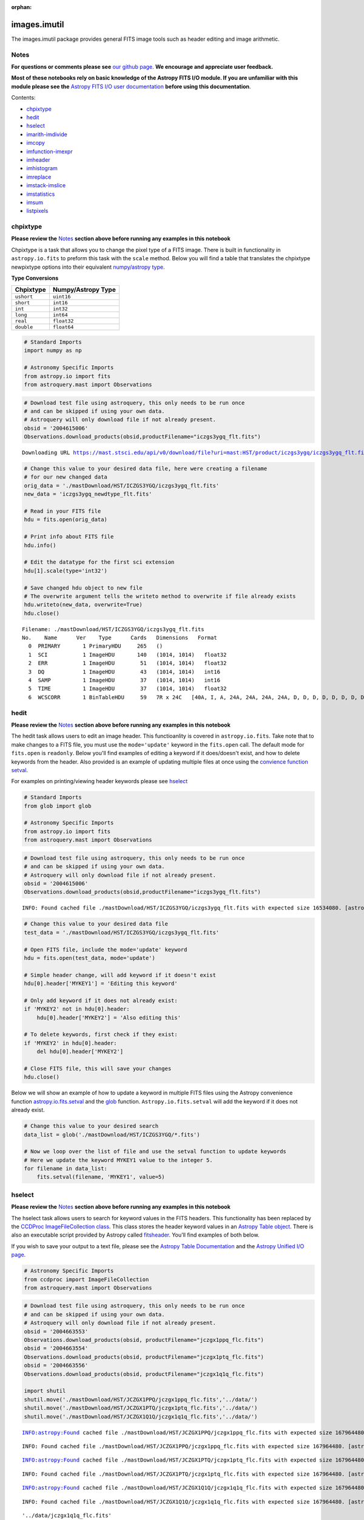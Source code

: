 :orphan:


images.imutil
=============

The images.imutil package provides general FITS image tools such as
header editing and image arithmetic.

Notes
-----

**For questions or comments please see** `our github
page <https://github.com/spacetelescope/stak>`__. **We encourage and
appreciate user feedback.**

**Most of these notebooks rely on basic knowledge of the Astropy FITS
I/O module. If you are unfamiliar with this module please see the**
`Astropy FITS I/O user
documentation <http://docs.astropy.org/en/stable/io/fits/>`__ **before
using this documentation**.

Contents:

-  `chpixtype <#chpixtype>`__
-  `hedit <#hedit>`__
-  `hselect <#hselect>`__
-  `imarith-imdivide <#imarith-imdivide>`__
-  `imcopy <#imcopy>`__
-  `imfunction-imexpr <#imfunction-imexpr>`__
-  `imheader <#imheader>`__
-  `imhistogram <#imhistogram>`__
-  `imreplace <#imreplace>`__
-  `imstack-imslice <#imslice>`__
-  `imstatistics <#imstatistics>`__
-  `imsum <#imsum>`__
-  `listpixels <#listpixels>`__



chpixtype
---------

**Please review the** `Notes <#notes>`__ **section above before running
any examples in this notebook**

Chpixtype is a task that allows you to change the pixel type of a FITS
image. There is built in functionality in ``astropy.io.fits`` to preform
this task with the ``scale`` method. Below you will find a table that
translates the chpixtype newpixtype options into their equivalent
`numpy/astropy
type <http://docs.scipy.org/doc/numpy/user/basics.types.html>`__.

**Type Conversions**

+--------------+----------------------+
| Chpixtype    | Numpy/Astropy Type   |
+==============+======================+
| ``ushort``   | ``uint16``           |
+--------------+----------------------+
| ``short``    | ``int16``            |
+--------------+----------------------+
| ``int``      | ``int32``            |
+--------------+----------------------+
| ``long``     | ``int64``            |
+--------------+----------------------+
| ``real``     | ``float32``          |
+--------------+----------------------+
| ``double``   | ``float64``          |
+--------------+----------------------+

.. code:: ipython3

    # Standard Imports
    import numpy as np
    
    # Astronomy Specific Imports
    from astropy.io import fits
    from astroquery.mast import Observations

.. code:: ipython3

    # Download test file using astroquery, this only needs to be run once
    # and can be skipped if using your own data.
    # Astroquery will only download file if not already present.
    obsid = '2004615006'
    Observations.download_products(obsid,productFilename="iczgs3ygq_flt.fits")


.. parsed-literal::

    Downloading URL https://mast.stsci.edu/api/v0/download/file?uri=mast:HST/product/iczgs3ygq/iczgs3ygq_flt.fits to ./mastDownload/HST/ICZGS3YGQ/iczgs3ygq_flt.fits ... [Done]




.. raw:: html

    <i>Table length=1</i>
    <table id="table90597018144" class="table-striped table-bordered table-condensed">
    <thead><tr><th>Local Path</th><th>Status</th><th>Message</th><th>URL</th></tr></thead>
    <thead><tr><th>str47</th><th>str5</th><th>str87</th><th>str93</th></tr></thead>
    <tr><td>./mastDownload/HST/ICZGS3YGQ/iczgs3ygq_flt.fits</td><td>ERROR</td><td>Downloaded filesize is 16531200,but should be 16534080, file may be partial or corrupt.</td><td>https://mast.stsci.edu/api/v0/download/file?uri=mast:HST/product/iczgs3ygq/iczgs3ygq_flt.fits</td></tr>
    </table>



.. code:: ipython3

    # Change this value to your desired data file, here were creating a filename
    # for our new changed data
    orig_data = './mastDownload/HST/ICZGS3YGQ/iczgs3ygq_flt.fits'
    new_data = 'iczgs3ygq_newdtype_flt.fits'
    
    # Read in your FITS file
    hdu = fits.open(orig_data)
    
    # Print info about FITS file
    hdu.info()
    
    # Edit the datatype for the first sci extension
    hdu[1].scale(type='int32')
    
    # Save changed hdu object to new file
    # The overwrite argument tells the writeto method to overwrite if file already exists
    hdu.writeto(new_data, overwrite=True)
    hdu.close()


.. parsed-literal::

    Filename: ./mastDownload/HST/ICZGS3YGQ/iczgs3ygq_flt.fits
    No.    Name      Ver    Type      Cards   Dimensions   Format
      0  PRIMARY       1 PrimaryHDU     265   ()      
      1  SCI           1 ImageHDU       140   (1014, 1014)   float32   
      2  ERR           1 ImageHDU        51   (1014, 1014)   float32   
      3  DQ            1 ImageHDU        43   (1014, 1014)   int16   
      4  SAMP          1 ImageHDU        37   (1014, 1014)   int16   
      5  TIME          1 ImageHDU        37   (1014, 1014)   float32   
      6  WCSCORR       1 BinTableHDU     59   7R x 24C   [40A, I, A, 24A, 24A, 24A, 24A, D, D, D, D, D, D, D, D, 24A, 24A, D, D, D, D, J, 40A, 128A]   




hedit
-----

**Please review the** `Notes <#notes>`__ **section above before running
any examples in this notebook**

The hedit task allows users to edit an image header. This functioanlity
is covered in ``astropy.io.fits``. Take note that to make changes to a
FITS file, you must use the ``mode='update'`` keyword in the
``fits.open`` call. The default mode for ``fits.open`` is ``readonly``.
Below you'll find examples of editing a keyword if it does/doesn't
exist, and how to delete keywords from the header. Also provided is an
example of updating multiple files at once using the `convience function
setval <http://docs.astropy.org/en/stable/io/fits/api/files.html#setval>`__.

For examples on printing/viewing header keywords please see
`hselect <#hselect>`__

.. code:: ipython3

    # Standard Imports
    from glob import glob
    
    # Astronomy Specific Imports
    from astropy.io import fits
    from astroquery.mast import Observations

.. code:: ipython3

    # Download test file using astroquery, this only needs to be run once
    # and can be skipped if using your own data.
    # Astroquery will only download file if not already present.
    obsid = '2004615006'
    Observations.download_products(obsid,productFilename="iczgs3ygq_flt.fits")


.. parsed-literal::

    INFO: Found cached file ./mastDownload/HST/ICZGS3YGQ/iczgs3ygq_flt.fits with expected size 16534080. [astroquery.query]




.. raw:: html

    <i>Table length=1</i>
    <table id="table90597339880" class="table-striped table-bordered table-condensed">
    <thead><tr><th>Local Path</th><th>Status</th><th>Message</th><th>URL</th></tr></thead>
    <thead><tr><th>str47</th><th>str5</th><th>str87</th><th>str93</th></tr></thead>
    <tr><td>./mastDownload/HST/ICZGS3YGQ/iczgs3ygq_flt.fits</td><td>ERROR</td><td>Downloaded filesize is 16531200,but should be 16534080, file may be partial or corrupt.</td><td>https://mast.stsci.edu/api/v0/download/file?uri=mast:HST/product/iczgs3ygq/iczgs3ygq_flt.fits</td></tr>
    </table>



.. code:: ipython3

    # Change this value to your desired data file
    test_data = './mastDownload/HST/ICZGS3YGQ/iczgs3ygq_flt.fits'
    
    # Open FITS file, include the mode='update' keyword
    hdu = fits.open(test_data, mode='update')
    
    # Simple header change, will add keyword if it doesn't exist
    hdu[0].header['MYKEY1'] = 'Editing this keyword'
    
    # Only add keyword if it does not already exist:
    if 'MYKEY2' not in hdu[0].header:
        hdu[0].header['MYKEY2'] = 'Also editing this'
    
    # To delete keywords, first check if they exist:
    if 'MYKEY2' in hdu[0].header:
        del hdu[0].header['MYKEY2']
        
    # Close FITS file, this will save your changes
    hdu.close()

Below we will show an example of how to update a keyword in multiple
FITS files using the Astropy convenience function
`astropy.io.fits.setval <http://docs.astropy.org/en/stable/io/fits/api/files.html#setval>`__
and the `glob <https://docs.python.org/3/library/glob.html>`__ function.
``Astropy.io.fits.setval`` will add the keyword if it does not already
exist.

.. code:: ipython3

    # Change this value to your desired search
    data_list = glob('./mastDownload/HST/ICZGS3YGQ/*.fits')
    
    # Now we loop over the list of file and use the setval function to update keywords
    # Here we update the keyword MYKEY1 value to the integer 5.
    for filename in data_list:
        fits.setval(filename, 'MYKEY1', value=5)



hselect
-------

**Please review the** `Notes <#notes>`__ **section above before running
any examples in this notebook**

The hselect task allows users to search for keyword values in the FITS
headers. This functionality has been replaced by the `CCDProc
ImageFileCollection
class <http://ccdproc.readthedocs.io/en/stable/api/ccdproc.ImageFileCollection.html>`__.
This class stores the header keyword values in an `Astropy Table
object <http://docs.astropy.org/en/stable/table/index.html#module-astropy.table>`__.
There is also an executable script provided by Astropy called
`fitsheader <http://docs.astropy.org/en/stable/io/fits/usage/scripts.html#module-astropy.io.fits.scripts.fitsheader>`__.
You'll find examples of both below.

If you wish to save your output to a text file, please see the `Astropy
Table Documentation <http://docs.astropy.org/en/stable/table/io.html>`__
and the `Astropy Unified I/O
page <http://docs.astropy.org/en/stable/io/unified.html>`__.

.. code:: ipython3

    # Astronomy Specific Imports
    from ccdproc import ImageFileCollection
    from astroquery.mast import Observations

.. code:: ipython3

    # Download test file using astroquery, this only needs to be run once
    # and can be skipped if using your own data.
    # Astroquery will only download file if not already present.
    obsid = '2004663553'
    Observations.download_products(obsid, productFilename="jczgx1ppq_flc.fits")
    obsid = '2004663554'
    Observations.download_products(obsid, productFilename="jczgx1ptq_flc.fits")
    obsid = '2004663556'
    Observations.download_products(obsid, productFilename="jczgx1q1q_flc.fits")
    
    import shutil
    shutil.move('./mastDownload/HST/JCZGX1PPQ/jczgx1ppq_flc.fits','../data/')
    shutil.move('./mastDownload/HST/JCZGX1PTQ/jczgx1ptq_flc.fits','../data/')
    shutil.move('./mastDownload/HST/JCZGX1Q1Q/jczgx1q1q_flc.fits','../data/')


.. parsed-literal::

    INFO:astropy:Found cached file ./mastDownload/HST/JCZGX1PPQ/jczgx1ppq_flc.fits with expected size 167964480.


.. parsed-literal::

    INFO: Found cached file ./mastDownload/HST/JCZGX1PPQ/jczgx1ppq_flc.fits with expected size 167964480. [astroquery.query]


.. parsed-literal::

    INFO:astropy:Found cached file ./mastDownload/HST/JCZGX1PTQ/jczgx1ptq_flc.fits with expected size 167964480.


.. parsed-literal::

    INFO: Found cached file ./mastDownload/HST/JCZGX1PTQ/jczgx1ptq_flc.fits with expected size 167964480. [astroquery.query]


.. parsed-literal::

    INFO:astropy:Found cached file ./mastDownload/HST/JCZGX1Q1Q/jczgx1q1q_flc.fits with expected size 167964480.


.. parsed-literal::

    INFO: Found cached file ./mastDownload/HST/JCZGX1Q1Q/jczgx1q1q_flc.fits with expected size 167964480. [astroquery.query]




.. parsed-literal::

    '../data/jczgx1q1q_flc.fits'



.. code:: ipython3

    # first we make the ImageFileCollection object
    collec = ImageFileCollection('../data/', 
                                 keywords=["filetype","date","exptime","filter2"],
                                 glob_include="jcz*.fits", ext=0)
    
    # header keywords values are stored in an Astropy Table in the summary attribute 
    out_table = collec.summary
    out_table




.. raw:: html

    <i>Table masked=True length=3</i>
    <table id="table103576438656" class="table-striped table-bordered table-condensed">
    <thead><tr><th>file</th><th>filetype</th><th>date</th><th>exptime</th><th>filter2</th></tr></thead>
    <thead><tr><th>str18</th><th>str3</th><th>str10</th><th>float64</th><th>str5</th></tr></thead>
    <tr><td>jczgx1ppq_flc.fits</td><td>SCI</td><td>2017-12-03</td><td>578.0</td><td>F814W</td></tr>
    <tr><td>jczgx1ptq_flc.fits</td><td>SCI</td><td>2017-12-03</td><td>607.0</td><td>F814W</td></tr>
    <tr><td>jczgx1q1q_flc.fits</td><td>SCI</td><td>2017-12-03</td><td>578.0</td><td>F814W</td></tr>
    </table>



.. code:: ipython3

    # Now we can filter our table based on keyword values using Python bitwise operators
    filtered_table = out_table[(out_table['exptime'] < 600) & (out_table['filter2'] == 'F814W')]
    filtered_table




.. raw:: html

    <i>Table masked=True length=2</i>
    <table id="table103577396000" class="table-striped table-bordered table-condensed">
    <thead><tr><th>file</th><th>filetype</th><th>date</th><th>exptime</th><th>filter2</th></tr></thead>
    <thead><tr><th>str18</th><th>str3</th><th>str10</th><th>float64</th><th>str5</th></tr></thead>
    <tr><td>jczgx1ppq_flc.fits</td><td>SCI</td><td>2017-12-03</td><td>578.0</td><td>F814W</td></tr>
    <tr><td>jczgx1q1q_flc.fits</td><td>SCI</td><td>2017-12-03</td><td>578.0</td><td>F814W</td></tr>
    </table>



.. code:: ipython3

    # Now let's extract the filename list from our filtered table into a python List object
    filelist = filtered_table['file'].data
    print(filelist)
    
    for filename in filelist:
        print(filename)
        # Do your analysis here


.. parsed-literal::

    ['jczgx1ppq_flc.fits' 'jczgx1q1q_flc.fits']
    jczgx1ppq_flc.fits
    jczgx1q1q_flc.fits




Also available is the Astropy executable script fitsheader. Fitsheader
can be run from the command line.

.. code:: ipython3

    # the "!" character tells the notebook to run this command as if it were in a terminal window
    !fitsheader --help


.. parsed-literal::

    usage: fitsheader [-h] [-e HDU] [-k KEYWORD] [-t [FORMAT]] [-c]
                      filename [filename ...]
    
    Print the header(s) of a FITS file. Optional arguments allow the desired
    extension(s), keyword(s), and output format to be specified. Note that in the
    case of a compressed image, the decompressed header is shown by default.
    
    positional arguments:
      filename              path to one or more files; wildcards are supported
    
    optional arguments:
      -h, --help            show this help message and exit
      -e HDU, --extension HDU
                            specify the extension by name or number; this argument
                            can be repeated to select multiple extensions
      -k KEYWORD, --keyword KEYWORD
                            specify a keyword; this argument can be repeated to
                            select multiple keywords; also supports wildcards
      -t [FORMAT], --table [FORMAT]
                            print the header(s) in machine-readable table format;
                            the default format is "ascii.fixed_width" (can be
                            "ascii.csv", "ascii.html", "ascii.latex", "fits", etc)
      -c, --compressed      for compressed image data, show the true header which
                            describes the compression rather than the data


.. code:: ipython3

    # print out only the keyword names that match FILE* or NAXIS*
    !fitsheader --keyword FILE* --keyword NAXIS* ../data/*.fits


.. parsed-literal::

    # HDU 0 in ../data/imstack_out.fits:
    NAXIS   =                    3 / number of array dimensions                     
    NAXIS1  =                 4096                                                  
    NAXIS2  =                 2048                                                  
    NAXIS3  =                    2                                                  
    # HDU 0 in ../data/jczgx1ppq_flc.fits:
    FILENAME= 'jczgx1ppq_flc.fits' / name of file                                   
    FILETYPE= 'SCI      '          / type of data found in data file                
    NAXIS   =                    0 / number of data axes                            
    
    # HDU 1 in ../data/jczgx1ppq_flc.fits:
    NAXIS   =                    2 / number of data axes                            
    NAXIS1  =                 4096 / length of data axis 1                          
    NAXIS2  =                 2048 / length of data axis 2                          
    
    # HDU 2 in ../data/jczgx1ppq_flc.fits:
    NAXIS   =                    2 / number of data axes                            
    NAXIS1  =                 4096 / length of data axis 1                          
    NAXIS2  =                 2048 / length of data axis 2                          
    
    # HDU 3 in ../data/jczgx1ppq_flc.fits:
    NAXIS   =                    2 / number of data axes                            
    NAXIS1  =                 4096 / length of data axis 1                          
    NAXIS2  =                 2048 / length of data axis 2                          
    
    # HDU 4 in ../data/jczgx1ppq_flc.fits:
    NAXIS   =                    2 / number of data axes                            
    NAXIS1  =                 4096 / length of data axis 1                          
    NAXIS2  =                 2048 / length of data axis 2                          
    
    # HDU 5 in ../data/jczgx1ppq_flc.fits:
    NAXIS   =                    2 / number of data axes                            
    NAXIS1  =                 4096 / length of data axis 1                          
    NAXIS2  =                 2048 / length of data axis 2                          
    
    # HDU 6 in ../data/jczgx1ppq_flc.fits:
    NAXIS   =                    2 / number of data axes                            
    NAXIS1  =                 4096 / length of data axis 1                          
    NAXIS2  =                 2048 / length of data axis 2                          
    
    # HDU 7 in ../data/jczgx1ppq_flc.fits:
    NAXIS   =                    2 / number of array dimensions                     
    NAXIS1  =                   64                                                  
    NAXIS2  =                   32                                                  
    
    # HDU 8 in ../data/jczgx1ppq_flc.fits:
    NAXIS   =                    2 / number of array dimensions                     
    NAXIS1  =                   64                                                  
    NAXIS2  =                   32                                                  
    
    # HDU 9 in ../data/jczgx1ppq_flc.fits:
    NAXIS   =                    2 / number of array dimensions                     
    NAXIS1  =                   64                                                  
    NAXIS2  =                   32                                                  
    
    # HDU 10 in ../data/jczgx1ppq_flc.fits:
    NAXIS   =                    2 / number of array dimensions                     
    NAXIS1  =                   64                                                  
    NAXIS2  =                   32                                                  
    
    # HDU 11 in ../data/jczgx1ppq_flc.fits:
    NAXIS   =                    2 / number of array dimensions                     
    NAXIS1  =                   64                                                  
    NAXIS2  =                   32                                                  
    
    # HDU 12 in ../data/jczgx1ppq_flc.fits:
    NAXIS   =                    2 / number of array dimensions                     
    NAXIS1  =                   64                                                  
    NAXIS2  =                   32                                                  
    
    # HDU 13 in ../data/jczgx1ppq_flc.fits:
    NAXIS   =                    2 / number of array dimensions                     
    NAXIS1  =                   64                                                  
    NAXIS2  =                   32                                                  
    
    # HDU 14 in ../data/jczgx1ppq_flc.fits:
    NAXIS   =                    2 / number of array dimensions                     
    NAXIS1  =                   64                                                  
    NAXIS2  =                   32                                                  
    
    # HDU 15 in ../data/jczgx1ppq_flc.fits:
    NAXIS   =                    2 / number of array dimensions                     
    NAXIS1  =                  455 / length of dimension 1                          
    NAXIS2  =                   14 / length of dimension 2                          
    # HDU 0 in ../data/jczgx1ptq_flc.fits:
    FILENAME= 'jczgx1ptq_flc.fits' / name of file                                   
    FILETYPE= 'SCI      '          / type of data found in data file                
    NAXIS   =                    0 / number of data axes                            
    
    # HDU 1 in ../data/jczgx1ptq_flc.fits:
    NAXIS   =                    2 / number of data axes                            
    NAXIS1  =                 4096 / length of data axis 1                          
    NAXIS2  =                 2048 / length of data axis 2                          
    
    # HDU 2 in ../data/jczgx1ptq_flc.fits:
    NAXIS   =                    2 / number of data axes                            
    NAXIS1  =                 4096 / length of data axis 1                          
    NAXIS2  =                 2048 / length of data axis 2                          
    
    # HDU 3 in ../data/jczgx1ptq_flc.fits:
    NAXIS   =                    2 / number of data axes                            
    NAXIS1  =                 4096 / length of data axis 1                          
    NAXIS2  =                 2048 / length of data axis 2                          
    
    # HDU 4 in ../data/jczgx1ptq_flc.fits:
    NAXIS   =                    2 / number of data axes                            
    NAXIS1  =                 4096 / length of data axis 1                          
    NAXIS2  =                 2048 / length of data axis 2                          
    
    # HDU 5 in ../data/jczgx1ptq_flc.fits:
    NAXIS   =                    2 / number of data axes                            
    NAXIS1  =                 4096 / length of data axis 1                          
    NAXIS2  =                 2048 / length of data axis 2                          
    
    # HDU 6 in ../data/jczgx1ptq_flc.fits:
    NAXIS   =                    2 / number of data axes                            
    NAXIS1  =                 4096 / length of data axis 1                          
    NAXIS2  =                 2048 / length of data axis 2                          
    
    # HDU 7 in ../data/jczgx1ptq_flc.fits:
    NAXIS   =                    2 / number of array dimensions                     
    NAXIS1  =                   64                                                  
    NAXIS2  =                   32                                                  
    
    # HDU 8 in ../data/jczgx1ptq_flc.fits:
    NAXIS   =                    2 / number of array dimensions                     
    NAXIS1  =                   64                                                  
    NAXIS2  =                   32                                                  
    
    # HDU 9 in ../data/jczgx1ptq_flc.fits:
    NAXIS   =                    2 / number of array dimensions                     
    NAXIS1  =                   64                                                  
    NAXIS2  =                   32                                                  
    
    # HDU 10 in ../data/jczgx1ptq_flc.fits:
    NAXIS   =                    2 / number of array dimensions                     
    NAXIS1  =                   64                                                  
    NAXIS2  =                   32                                                  
    
    # HDU 11 in ../data/jczgx1ptq_flc.fits:
    NAXIS   =                    2 / number of array dimensions                     
    NAXIS1  =                   64                                                  
    NAXIS2  =                   32                                                  
    
    # HDU 12 in ../data/jczgx1ptq_flc.fits:
    NAXIS   =                    2 / number of array dimensions                     
    NAXIS1  =                   64                                                  
    NAXIS2  =                   32                                                  
    
    # HDU 13 in ../data/jczgx1ptq_flc.fits:
    NAXIS   =                    2 / number of array dimensions                     
    NAXIS1  =                   64                                                  
    NAXIS2  =                   32                                                  
    
    # HDU 14 in ../data/jczgx1ptq_flc.fits:
    NAXIS   =                    2 / number of array dimensions                     
    NAXIS1  =                   64                                                  
    NAXIS2  =                   32                                                  
    
    # HDU 15 in ../data/jczgx1ptq_flc.fits:
    NAXIS   =                    2 / number of array dimensions                     
    NAXIS1  =                  455 / length of dimension 1                          
    NAXIS2  =                   14 / length of dimension 2                          
    # HDU 0 in ../data/jczgx1q1q_flc.fits:
    FILENAME= 'jczgx1q1q_flc.fits' / name of file                                   
    FILETYPE= 'SCI      '          / type of data found in data file                
    NAXIS   =                    0 / number of data axes                            
    
    # HDU 1 in ../data/jczgx1q1q_flc.fits:
    NAXIS   =                    2 / number of data axes                            
    NAXIS1  =                 4096 / length of data axis 1                          
    NAXIS2  =                 2048 / length of data axis 2                          
    
    # HDU 2 in ../data/jczgx1q1q_flc.fits:
    NAXIS   =                    2 / number of data axes                            
    NAXIS1  =                 4096 / length of data axis 1                          
    NAXIS2  =                 2048 / length of data axis 2                          
    
    # HDU 3 in ../data/jczgx1q1q_flc.fits:
    NAXIS   =                    2 / number of data axes                            
    NAXIS1  =                 4096 / length of data axis 1                          
    NAXIS2  =                 2048 / length of data axis 2                          
    
    # HDU 4 in ../data/jczgx1q1q_flc.fits:
    NAXIS   =                    2 / number of data axes                            
    NAXIS1  =                 4096 / length of data axis 1                          
    NAXIS2  =                 2048 / length of data axis 2                          
    
    # HDU 5 in ../data/jczgx1q1q_flc.fits:
    NAXIS   =                    2 / number of data axes                            
    NAXIS1  =                 4096 / length of data axis 1                          
    NAXIS2  =                 2048 / length of data axis 2                          
    
    # HDU 6 in ../data/jczgx1q1q_flc.fits:
    NAXIS   =                    2 / number of data axes                            
    NAXIS1  =                 4096 / length of data axis 1                          
    NAXIS2  =                 2048 / length of data axis 2                          
    
    # HDU 7 in ../data/jczgx1q1q_flc.fits:
    NAXIS   =                    2 / number of array dimensions                     
    NAXIS1  =                   64                                                  
    NAXIS2  =                   32                                                  
    
    # HDU 8 in ../data/jczgx1q1q_flc.fits:
    NAXIS   =                    2 / number of array dimensions                     
    NAXIS1  =                   64                                                  
    NAXIS2  =                   32                                                  
    
    # HDU 9 in ../data/jczgx1q1q_flc.fits:
    NAXIS   =                    2 / number of array dimensions                     
    NAXIS1  =                   64                                                  
    NAXIS2  =                   32                                                  
    
    # HDU 10 in ../data/jczgx1q1q_flc.fits:
    NAXIS   =                    2 / number of array dimensions                     
    NAXIS1  =                   64                                                  
    NAXIS2  =                   32                                                  
    
    # HDU 11 in ../data/jczgx1q1q_flc.fits:
    NAXIS   =                    2 / number of array dimensions                     
    NAXIS1  =                   64                                                  
    NAXIS2  =                   32                                                  
    
    # HDU 12 in ../data/jczgx1q1q_flc.fits:
    NAXIS   =                    2 / number of array dimensions                     
    NAXIS1  =                   64                                                  
    NAXIS2  =                   32                                                  
    
    # HDU 13 in ../data/jczgx1q1q_flc.fits:
    NAXIS   =                    2 / number of array dimensions                     
    NAXIS1  =                   64                                                  
    NAXIS2  =                   32                                                  
    
    # HDU 14 in ../data/jczgx1q1q_flc.fits:
    NAXIS   =                    2 / number of array dimensions                     
    NAXIS1  =                   64                                                  
    NAXIS2  =                   32                                                  
    
    # HDU 15 in ../data/jczgx1q1q_flc.fits:
    NAXIS   =                    2 / number of array dimensions                     
    NAXIS1  =                  455 / length of dimension 1                          
    NAXIS2  =                   14 / length of dimension 2                          


.. code:: ipython3

    # print out only the first extension and keyword names that match FILE* or NAXIS*
    !fitsheader --extension 0 --keyword FILE* --keyword NAXIS* ../data/*.fits


.. parsed-literal::

    # HDU 0 in ../data/imstack_out.fits:
    NAXIS   =                    3 / number of array dimensions                     
    NAXIS1  =                 4096                                                  
    NAXIS2  =                 2048                                                  
    NAXIS3  =                    2                                                  
    # HDU 0 in ../data/jczgx1ppq_flc.fits:
    FILENAME= 'jczgx1ppq_flc.fits' / name of file                                   
    FILETYPE= 'SCI      '          / type of data found in data file                
    NAXIS   =                    0 / number of data axes                            
    # HDU 0 in ../data/jczgx1ptq_flc.fits:
    FILENAME= 'jczgx1ptq_flc.fits' / name of file                                   
    FILETYPE= 'SCI      '          / type of data found in data file                
    NAXIS   =                    0 / number of data axes                            
    # HDU 0 in ../data/jczgx1q1q_flc.fits:
    FILENAME= 'jczgx1q1q_flc.fits' / name of file                                   
    FILETYPE= 'SCI      '          / type of data found in data file                
    NAXIS   =                    0 / number of data axes                            




imarith-imdivide
----------------

**Please review the** `Notes <#notes>`__ **section above before running
any examples in this notebook**

Imarith and imdivide both provide functionality to apply basic operators
to whole image arrays. This task can be achieved with basic
``astropy.io.fits`` functionality along with ``numpy`` array
functionality. We show a few examples below. In the first code cell we
adding and dividing two image arrays together. In the second code cell
we show how to use a data quality array to decide which image array
values to replace with zero.

The basic operands (``+``,\ ``-``,\ ``/``,\ ``*``) can all be used with
an assignment operator in python (``+=``,\ ``-=``,\ ``/=``,\ ``*=``).
See http://www.tutorialspoint.com/python/python\_basic\_operators.htm
for more details

.. code:: ipython3

    # Astronomy Specific Imports
    from astropy.io import fits
    from astroquery.mast import Observations

.. code:: ipython3

    # Download test file using astroquery, this only needs to be run once
    # and can be skipped if using your own data.
    # Astroquery will only download file if not already present.
    obsid = '2004615003'
    Observations.download_products(obsid,productFilename="iczgs3y5q_flt.fits")
    obsid = '2004615006'
    Observations.download_products(obsid,productFilename="iczgs3ygq_flt.fits")


.. parsed-literal::

    INFO:astropy:Found cached file ./mastDownload/HST/ICZGS3Y5Q/iczgs3y5q_flt.fits with expected size 16534080.


.. parsed-literal::

    INFO: Found cached file ./mastDownload/HST/ICZGS3Y5Q/iczgs3y5q_flt.fits with expected size 16534080. [astroquery.query]


.. parsed-literal::

    INFO:astropy:Found cached file ./mastDownload/HST/ICZGS3YGQ/iczgs3ygq_flt.fits with expected size 16534080.


.. parsed-literal::

    INFO: Found cached file ./mastDownload/HST/ICZGS3YGQ/iczgs3ygq_flt.fits with expected size 16534080. [astroquery.query]




.. raw:: html

    <i>Table length=1</i>
    <table id="table103577515960" class="table-striped table-bordered table-condensed">
    <thead><tr><th>Local Path</th><th>Status</th><th>Message</th><th>URL</th></tr></thead>
    <thead><tr><th>str47</th><th>str5</th><th>str87</th><th>str93</th></tr></thead>
    <tr><td>./mastDownload/HST/ICZGS3YGQ/iczgs3ygq_flt.fits</td><td>ERROR</td><td>Downloaded filesize is 16531200,but should be 16534080, file may be partial or corrupt.</td><td>https://mast.stsci.edu/api/v0/download/file?uri=mast:HST/product/iczgs3ygq/iczgs3ygq_flt.fits</td></tr>
    </table>



.. code:: ipython3

    # Basic operands (+,-,/,*)
    # Change these values to your desired data files
    test_data1 = './mastDownload/HST/ICZGS3YGQ/iczgs3ygq_flt.fits'
    test_data2 = './mastDownload/HST/ICZGS3Y5Q/iczgs3y5q_flt.fits'
    output_data = 'imarith_out.fits'
    output_data2 = 'imarith_new.fits'
    
    
    # Open FITS file
    hdu1 = fits.open(test_data1)
    hdu2 = fits.open(test_data2)
    
    # Print information about the FITS file we opened
    hdu1.info()
    hdu2.info()
    
    # Here we add hdu2-ext1 to hdu1-ext1 by using the shortcut += operator
    hdu1[1].data += hdu2[1].data
    
    # If you are dividing and need to avoid zeros in the image use indexing
    indx_zeros = hdu2[1].data == 0
    indx_nonzeros = hdu2[1].data != 0
    
    # Set this value as you would the divzero parameter in imarith
    # Here we're working with the error arrays of the image
    set_zeros = 999.9
    hdu1[2].data[indx_nonzeros] /= hdu2[2].data[indx_nonzeros]
    hdu1[2].data[indx_zeros] = 999.9
    
    # Save your new file
    # The overwrite argument tells the writeto method to overwrite if file already exists
    hdu1.writeto(output_data, overwrite=True)
    
    # If you want to save you updated array to a new file with just the updated image array 
    # we can repackage the extension into a new HDUList
    image_array = hdu1[1].data
    new_hdu = fits.PrimaryHDU(image_array)
    new_hdu.writeto(output_data2, overwrite=True)
    
    # Close hdu files
    hdu1.close()
    hdu2.close()


.. parsed-literal::

    Filename: ./mastDownload/HST/ICZGS3YGQ/iczgs3ygq_flt.fits
    No.    Name      Ver    Type      Cards   Dimensions   Format
      0  PRIMARY       1 PrimaryHDU     266   ()      
      1  SCI           1 ImageHDU       140   (1014, 1014)   float32   
      2  ERR           1 ImageHDU        51   (1014, 1014)   float32   
      3  DQ            1 ImageHDU        43   (1014, 1014)   int16   
      4  SAMP          1 ImageHDU        37   (1014, 1014)   int16   
      5  TIME          1 ImageHDU        37   (1014, 1014)   float32   
      6  WCSCORR       1 BinTableHDU     59   7R x 24C   [40A, I, A, 24A, 24A, 24A, 24A, D, D, D, D, D, D, D, D, 24A, 24A, D, D, D, D, J, 40A, 128A]   
    Filename: ./mastDownload/HST/ICZGS3Y5Q/iczgs3y5q_flt.fits
    No.    Name      Ver    Type      Cards   Dimensions   Format
      0  PRIMARY       1 PrimaryHDU     265   ()      
      1  SCI           1 ImageHDU       140   (1014, 1014)   float32   
      2  ERR           1 ImageHDU        51   (1014, 1014)   float32   
      3  DQ            1 ImageHDU        43   (1014, 1014)   int16   
      4  SAMP          1 ImageHDU        37   (1014, 1014)   int16   
      5  TIME          1 ImageHDU        37   (1014, 1014)   float32   
      6  WCSCORR       1 BinTableHDU     59   7R x 24C   [40A, I, A, 24A, 24A, 24A, 24A, D, D, D, D, D, D, D, D, 24A, 24A, D, D, D, D, J, 40A, 128A]   


.. code:: ipython3

    # Here we show an example of using an HST DQ array to
    # replace only certain values with zero in an image array
    
    # Change these values to your desired data files
    test_data1 = './mastDownload/HST/ICZGS3YGQ/iczgs3ygq_flt.fits'
    output_file = 'iczgs3ygq_updated.fits'
    
    # Open FITS file
    hdulist = fits.open(test_data1)
    
    # First we should use the DQ array to make a boolean mask
    DQ_mask = hdulist[3].data > 16384
    
    # Now we can use the mask to replace values in the image array
    # with 0.
    hdulist[1].data[DQ_mask] = 0
    
    # Now we can save out the edited FITS to a new file
    hdulist.writeto(output_file)
    
    # And finally, close the original FITS file
    # The orignially file will not be updated since we did not
    # open the file in 'update' mode
    hdulist.close()



imcopy
------

**Please review the** `Notes <#notes>`__ **section above before running
any examples in this notebook**

Imcopy allows users to copy a FITS image to a new file. We can
accomplish this using ``astropy.io.fits`` by saving our FITS file to a
new filename.

Imcopy will also make a cutout of an image and save the cutout to a new
file with an updated WCS. We show an exampe of this in Python using the
`Cutout2D <http://docs.astropy.org/en/stable/api/astropy.nddata.Cutout2D.html>`__
tool in ``Astropy``. For more information on how to use ``Cutout2D``
please see `this tutorial
page <http://docs.astropy.org/en/stable/nddata/utils.html#cutout-images>`__.

.. code:: ipython3

    # Astronomy Specific Imports
    from astropy import wcs
    from astropy.io import fits
    from astropy.nddata import Cutout2D
    from astroquery.mast import Observations

.. code:: ipython3

    # Download test file using astroquery, this only needs to be run once
    # and can be skipped if using your own data.
    # Astroquery will only download file if not already present.
    obsid = '2004615006'
    Observations.download_products(obsid,productFilename="iczgs3ygq_flt.fits")
    obsid = '2004345211'
    Observations.download_products(obsid,productFilename="jcw505010_drz.fits")


.. parsed-literal::

    INFO:astropy:Found cached file ./mastDownload/HST/ICZGS3YGQ/iczgs3ygq_flt.fits with expected size 16534080.


.. parsed-literal::

    INFO: Found cached file ./mastDownload/HST/ICZGS3YGQ/iczgs3ygq_flt.fits with expected size 16534080. [astroquery.query]


.. parsed-literal::

    INFO:astropy:Found cached file ./mastDownload/HST/JCW505010/jcw505010_drz.fits with expected size 219404160.


.. parsed-literal::

    INFO: Found cached file ./mastDownload/HST/JCW505010/jcw505010_drz.fits with expected size 219404160. [astroquery.query]




.. raw:: html

    <i>Table length=1</i>
    <table id="table103577397512" class="table-striped table-bordered table-condensed">
    <thead><tr><th>Local Path</th><th>Status</th><th>Message</th><th>URL</th></tr></thead>
    <thead><tr><th>str47</th><th>str5</th><th>str89</th><th>str93</th></tr></thead>
    <tr><td>./mastDownload/HST/JCW505010/jcw505010_drz.fits</td><td>ERROR</td><td>Downloaded filesize is 219456000,but should be 219404160, file may be partial or corrupt.</td><td>https://mast.stsci.edu/api/v0/download/file?uri=mast:HST/product/jcw505010/jcw505010_drz.fits</td></tr>
    </table>



Simple example of a file copy

.. code:: ipython3

    # Change these values to your desired filenames
    test_data = './mastDownload/HST/ICZGS3YGQ/iczgs3ygq_flt.fits'
    output_data = 'imcopy_out.fits'
    
    hdulist = fits.open(test_data)
    # The overwrite argument tells the writeto method to overwrite if file already exists
    hdulist.writeto(output_data, overwrite=True)
    hdulist.close()

Example using a new cutout, here we will take a 50x50 pixel cutout from
all image extensions centered at x:200, y:300

.. code:: ipython3

    # Change these values to your desired filenames
    test_data = './mastDownload/HST/JCW505010/jcw505010_drz.fits'
    output_data = 'imcopy_cutout_out.fits'
    
    hdulist = fits.open(test_data)
    
    # Create iterable list of tuples to feed into Cutout2D, 
    # seperate list for extensions with wcs, as feeding the wcs 
    # back into the FITS file takes more work.
    ext_list = [1,2]
    for ext in ext_list:
        orig_wcs = wcs.WCS(hdulist[ext].header)
        cutout = Cutout2D(hdulist[ext].data, (200,300), (50,50), wcs=orig_wcs)
        hdulist[ext].data = cutout.data
        hdulist[ext].header.update(cutout.wcs.to_header())
        
    hdulist.writeto(output_data, overwrite=True)
    
    hdulist.close()



imfunction-imexpr
-----------------

**Please review the** `Notes <#notes>`__ **section above before running
any examples in this notebook**

Imfunction will apply a function to the image pixel values in an image
array. Imexpr gives you similiar functionality with the added capability
to combine different images using a user created expression. We can
accomplish this using the built in funcitonality of the `numpy
library <http://docs.scipy.org/doc/numpy/reference/routines.math.html>`__.

If there is a particular function you would like to apply to your image
array that you cannot find in the ``numpy`` library you can use the
``np.vectorize`` function, which can make any python function apply to
each element of your array. But keep in mind that
`np.vectorize <http://docs.scipy.org/doc/numpy/reference/generated/numpy.vectorize.html>`__
is esentially looping over the array, and may not be the most efficient
method.

Example using exsisting numpy function:

.. code:: ipython3

    # Standard Imports
    import numpy as np
    
    # Astronomy Specific Imports
    from astropy.io import fits
    from astroquery.mast import Observations

.. code:: ipython3

    # Download test file using astroquery, this only needs to be run once
    # and can be skipped if using your own data.
    # Astroquery will only download file if not already present.
    obsid = '2004615006'
    Observations.download_products(obsid,productFilename="iczgs3ygq_flt.fits")


.. parsed-literal::

    INFO:astropy:Found cached file ./mastDownload/HST/ICZGS3YGQ/iczgs3ygq_flt.fits with expected size 16534080.


.. parsed-literal::

    INFO: Found cached file ./mastDownload/HST/ICZGS3YGQ/iczgs3ygq_flt.fits with expected size 16534080. [astroquery.query]




.. raw:: html

    <i>Table length=1</i>
    <table id="table103612267488" class="table-striped table-bordered table-condensed">
    <thead><tr><th>Local Path</th><th>Status</th><th>Message</th><th>URL</th></tr></thead>
    <thead><tr><th>str47</th><th>str5</th><th>str87</th><th>str93</th></tr></thead>
    <tr><td>./mastDownload/HST/ICZGS3YGQ/iczgs3ygq_flt.fits</td><td>ERROR</td><td>Downloaded filesize is 16531200,but should be 16534080, file may be partial or corrupt.</td><td>https://mast.stsci.edu/api/v0/download/file?uri=mast:HST/product/iczgs3ygq/iczgs3ygq_flt.fits</td></tr>
    </table>



.. code:: ipython3

    # Change these values to your desired data files
    test_data = './mastDownload/HST/ICZGS3YGQ/iczgs3ygq_flt.fits'
    output_data = 'imfunction_out.fits'
    
    # Here we use the cosine function as an example
    hdu = fits.open(test_data)
    sci = hdu[1].data
    
    # When you call your new function, make sure to reassign the array to
    # the new values if the original function is not changing values in place
    hdu[1].data = np.cos(hdu[1].data)
    
    # Now save out to a new file, and close the original file, changes will
    # not be applied to the oiginal FITS file.
    hdu.writeto(output_data, overwrite=True)
    hdu.close()

Example using user defined function and ``np.vectorize``:

.. code:: ipython3

    # Change these values to your desired data files
    test_data = './mastDownload/HST/ICZGS3YGQ/iczgs3ygq_flt.fits'
    output_data = 'imfunction2_out.fits'
    
    # Here we use the following custom function as an example
    def my_func(x):
        return (x**2)+(x**3)
    
    # Now we open our file, and vectorize our function
    hdu = fits.open(test_data)
    sci = hdu[1].data
    vector_func = np.vectorize(my_func)
    
    # When you call your new function, make sure to reassign the array to
    # the new values if the original function is not changing values in place
    hdu[1].data = vector_func(hdu[1].data)
    
    # Now save out to a new file, and close the original file, changes will
    # not be applied to the oiginal FITS file.
    hdu.writeto(output_data, overwrite=True)
    hdu.close()



imheader
--------

**Please review the** `Notes <#notes>`__ **section above before running
any examples in this notebook**

The imheader task allows the user to list header parameters for a list
of images. Here we can use the ``astropy`` convenience function,
``fits.getheader()``. We also show in this example how to save a header
to a text file, see the `Python file I/O
documentation <https://docs.python.org/3/tutorial/inputoutput.html>`__
for more details.

.. code:: ipython3

    # Standard Imports
    import numpy as np
    import glob
    
    # Astronomy Specific Imports
    from astropy.io import fits
    from astroquery.mast import Observations

.. code:: ipython3

    # Download test file using astroquery, this only needs to be run once
    # and can be skipped if using your own data.
    # Astroquery will only download file if not already present.
    obsid = '2004663553'
    Observations.download_products(obsid, productFilename="jczgx1ppq_flc.fits")
    obsid = '2004663554'
    Observations.download_products(obsid, productFilename="jczgx1ptq_flc.fits")
    obsid = '2004663556'
    Observations.download_products(obsid, productFilename="jczgx1q1q_flc.fits")
    
    import shutil
    shutil.move('./mastDownload/HST/JCZGX1PPQ/jczgx1ppq_flc.fits','../data/')
    shutil.move('./mastDownload/HST/JCZGX1PTQ/jczgx1ptq_flc.fits','../data/')
    shutil.move('./mastDownload/HST/JCZGX1Q1Q/jczgx1q1q_flc.fits','../data/')

.. code:: ipython3

    # Change these values to your desired data files, glob will capture all wildcard matches
    test_data = glob.glob('../data/jczgx*')
    out_text = 'imheader_out.txt'
    
    for filename in test_data:
        # Pull the header from extension 1 using FITS convenience function.
        # To access multiple header it's better to use the fits.open() function.
        head = fits.getheader(filename, ext=1)
        
        # Using repr function to format output
        print(repr(head))
        
        # Save header to text file
        with open(out_text, mode='a') as out_file:
            out_file.write(repr(head))
            out_file.write('\n\n')


.. parsed-literal::

    XTENSION= 'IMAGE   '           / IMAGE extension                                
    BITPIX  =                  -32 / number of bits per data pixel                  
    NAXIS   =                    2 / number of data axes                            
    NAXIS1  =                 4096 / length of data axis 1                          
    NAXIS2  =                 2048 / length of data axis 2                          
    PCOUNT  =                    0 / required keyword; must = 0                     
    GCOUNT  =                    1 / required keyword; must = 1                     
    ORIGIN  = 'HSTIO/CFITSIO March 2010' / FITS file originator                     
    DATE    = '2017-12-03' / date this file was written (yyyy-mm-dd)                
    INHERIT =                    T / inherit the primary header                     
    EXTNAME = 'SCI     '           / extension name                                 
    EXTVER  =                    1 / extension version number                       
    ROOTNAME= 'jczgx1ppq                         ' / rootname of the observation set
    EXPNAME = 'jczgx1ppq                ' / exposure identifier                     
    BUNIT   = 'ELECTRONS'          / brightness units                               
                                                                                    
                  / WFC CCD CHIP IDENTIFICATION                                     
                                                                                    
    CCDCHIP =                    2 / CCD chip (1 or 2)                              
                                                                                    
                  / World Coordinate System and Related Parameters                  
                                                                                    
    WCSAXES =                    2 / number of World Coordinate System axes         
    CRPIX1  =               2048.0 / x-coordinate of reference pixel                
    CRPIX2  =               1024.0 / y-coordinate of reference pixel                
    CRVAL1  =    127.7729653461655 / first axis value at reference pixel            
    CRVAL2  =    65.84354161173992 / second axis value at reference pixel           
    CTYPE1  = 'RA---TAN-SIP'       / the coordinate type for the first axis         
    CTYPE2  = 'DEC--TAN-SIP'       / the coordinate type for the second axis        
    CD1_1   = 1.90483532036217E-08 / partial of first axis coordinate w.r.t. x      
    CD1_2   = -1.3940675227771E-05 / partial of first axis coordinate w.r.t. y      
    CD2_1   = -1.3846187057971E-05 / partial of second axis coordinate w.r.t. x     
    CD2_2   = -9.8508094364170E-07 / partial of second axis coordinate w.r.t. y     
    LTV1    =        0.0000000E+00 / offset in X to subsection start                
    LTV2    =        0.0000000E+00 / offset in Y to subsection start                
    RAW_LTV1=                  0.0 / original offset in X to subsection start       
    RAW_LTV2=                  0.0 / original offset in Y to subsection start       
    LTM1_1  =                  1.0 / reciprocal of sampling rate in X               
    LTM2_2  =                  1.0 / reciprocal of sampling rate in Y               
    ORIENTAT=             -94.0229 / position angle of image y axis (deg. e of n)   
    RA_APER =   1.277389583333E+02 / RA of aperture reference position              
    DEC_APER=   6.584194444444E+01 / Declination of aperture reference position     
    PA_APER =             -94.3071 / Position Angle of reference aperture center (de
    VAFACTOR=   1.000063780568E+00 / velocity aberration plate scale factor         
                                                                                    
                  / READOUT DEFINITION PARAMETERS                                   
                                                                                    
    CENTERA1=                 2073 / subarray axis1 center pt in unbinned dect. pix 
    CENTERA2=                 1035 / subarray axis2 center pt in unbinned dect. pix 
    SIZAXIS1=                 4096 / subarray axis1 size in unbinned detector pixels
    SIZAXIS2=                 2048 / subarray axis2 size in unbinned detector pixels
    BINAXIS1=                    1 / axis1 data bin size in unbinned detector pixels
    BINAXIS2=                    1 / axis2 data bin size in unbinned detector pixels
                                                                                    
                  / PHOTOMETRY KEYWORDS                                             
                                                                                    
    PHOTMODE= 'ACS WFC1 F814W MJD#57677.0450' / observation con                     
    PHOTFLAM=        7.0486380E-20 / inverse sensitivity, ergs/cm2/Ang/electron     
    PHOTZPT =       -2.1100000E+01 / ST magnitude zero point                        
    PHOTPLAM=        8.0449937E+03 / Pivot wavelength (Angstroms)                   
    PHOTBW  =        6.5305701E+02 / RMS bandwidth of filter plus detector          
                                                                                    
                  / REPEATED EXPOSURES INFO                                         
                                                                                    
    NCOMBINE=                    1 / number of image sets combined during CR rejecti
                                                                                    
                  / DATA PACKET INFORMATION                                         
                                                                                    
    FILLCNT =                    0 / number of segments containing fill             
    ERRCNT  =                    0 / number of segments containing errors           
    PODPSFF =                    F / podps fill present (T/F)                       
    STDCFFF =                    F / science telemetry fill data present (T=1/F=0)  
    STDCFFP = '0x5569'             / science telemetry fill pattern (hex)           
                                                                                    
                  / ON-BOARD COMPRESSION INFORMATION                                
                                                                                    
    WFCMPRSD=                    F / was WFC data compressed? (T/F)                 
    CBLKSIZ =                    0 / size of compression block in 2-byte words      
    LOSTPIX =                    0 / #pixels lost due to buffer overflow            
    COMPTYP = 'None    '           / compression type performed (Partial/Full/None) 
                                                                                    
                  / IMAGE STATISTICS AND DATA QUALITY FLAGS                         
                                                                                    
    NGOODPIX=              7987438 / number of good pixels                          
    SDQFLAGS=                31743 / serious data quality flags                     
    GOODMIN =       -2.4801433E+02 / minimum value of good pixels                   
    GOODMAX =        9.0880914E+04 / maximum value of good pixels                   
    GOODMEAN=        5.3076767E+01 / mean value of good pixels                      
    SOFTERRS=                    0 / number of soft error pixels (DQF=1)            
    SNRMIN  =       -7.5930123E+00 / minimum signal to noise of good pixels         
    SNRMAX  =        2.2929968E+02 / maximum signal to noise of good pixels         
    SNRMEAN =        5.1801496E+00 / mean value of signal to noise of good pixels   
    MEANDARK=        6.1097779E+00 / average of the dark values subtracted          
    MEANBLEV=       -1.3650392E-01 / average of all bias levels subtracted          
    MEANFLSH=             0.000000 / Mean number of counts in post flash exposure   
    RADESYS = 'ICRS    '                                                            
    OCX10   = 0.001964245000000002                                                  
    OCX11   =  0.04982054148069229                                                  
    OCY10   =  0.05027000100000004                                                  
    OCY11   = 0.001500803312490457                                                  
    IDCSCALE=                 0.05                                                  
    IDCTHETA=                  0.0                                                  
    IDCXREF =               2048.0                                                  
    IDCYREF =               1024.0                                                  
    IDCV2REF=    257.1520000000001                                                  
    IDCV3REF=    302.6619900000002                                                  
    D2IMERR1=  0.04199999943375587 / Maximum error of NPOL correction for axis 1    
    D2IMDIS1= 'Lookup  '           / Detector to image correction type              
    D2IM1   = 'EXTVER: 1' / Version number of WCSDVARR extension containing d2im loo
    D2IM1   = 'NAXES: 2' / Number of independent variables in d2im function         
    D2IM1   = 'AXIS.1: 1' / Axis number of the jth independent variable in a d2im fu
    D2IM1   = 'AXIS.2: 2' / Axis number of the jth independent variable in a d2im fu
    D2IMERR2=  0.06400000303983688 / Maximum error of NPOL correction for axis 2    
    D2IMDIS2= 'Lookup  '           / Detector to image correction type              
    D2IM2   = 'EXTVER: 2' / Version number of WCSDVARR extension containing d2im loo
    D2IM2   = 'NAXES: 2' / Number of independent variables in d2im function         
    D2IM2   = 'AXIS.1: 1' / Axis number of the jth independent variable in a d2im fu
    D2IM2   = 'AXIS.2: 2' / Axis number of the jth independent variable in a d2im fu
    D2IMEXT = 'jref$02c1450oj_d2i.fits'                                             
    WCSNAMEO= 'OPUS    '                                                            
    WCSAXESO=                    2                                                  
    CRPIX1O =               2100.0                                                  
    CRPIX2O =               1024.0                                                  
    CDELT1O =                  1.0                                                  
    CDELT2O =                  1.0                                                  
    CUNIT1O = 'deg     '                                                            
    CUNIT2O = 'deg     '                                                            
    CTYPE1O = 'RA---TAN'                                                            
    CTYPE2O = 'DEC--TAN'                                                            
    CRVAL1O =       127.7729685204                                                  
    CRVAL2O =       65.84282090734                                                  
    LONPOLEO=                180.0                                                  
    LATPOLEO=       65.84282090734                                                  
    RADESYSO= 'ICRS    '                                                            
    CD1_1O  =          2.49806E-08                                                  
    CD1_2O  =         -1.39456E-05                                                  
    CD2_1O  =         -1.38597E-05                                                  
    CD2_2O  =         -9.80762E-07                                                  
    TDDALPHA= ''                                                                    
    TDD_CXA = ''                                                                    
    TDD_CXB =    -1.0658206323E-06                                                  
    TDD_CTB =     1.5787128139E-06                                                  
    TDD_CYA = ''                                                                    
    TDD_CYB = ''                                                                    
    TDDBETA = ''                                                                    
    TDD_CTA = ''                                                                    
    IDCTAB  = 'jref$11d1433lj_idc.fits'                                             
    A_2_2   = 3.78731328537869E-14                                                  
    B_0_3   = -3.8365982324508E-10                                                  
    A_ORDER =                    5                                                  
    A_0_2   = 2.16316670266357E-06                                                  
    B_5_0   = -2.9216557962212E-18                                                  
    A_4_1   = -2.2975314425693E-18                                                  
    B_3_1   = -9.2662863736411E-16                                                  
    B_1_1   = 6.18673688121303E-06                                                  
    A_4_0   = 2.49648430134054E-14                                                  
    B_2_0   = -1.7485625426539E-06                                                  
    A_3_2   = 1.79076698558529E-18                                                  
    B_0_2   = -7.2366916752762E-06                                                  
    B_2_3   = -4.0303373428367E-19                                                  
    A_2_1   = -3.3923056140854E-11                                                  
    B_3_0   = 9.85440944815669E-11                                                  
    B_ORDER =                    5                                                  
    A_3_0   = -4.9299373340579E-10                                                  
    B_2_1   = -5.1770017201658E-10                                                  
    B_3_2   = -6.5749429811757E-19                                                  
    A_2_0   = 8.55757690624103E-06                                                  
    B_0_4   = 4.80879850209643E-15                                                  
    B_1_3   = 1.17049370338725E-14                                                  
    A_1_2   = -5.3116725265518E-10                                                  
    B_0_5   = -3.0673060246341E-17                                                  
    A_0_5   = 6.02661866571512E-18                                                  
    A_5_0   = 3.34396903040512E-18                                                  
    B_4_1   = 1.26957713407563E-18                                                  
    A_2_3   = 2.16524457164329E-18                                                  
    A_1_3   = -7.8672443613644E-15                                                  
    B_2_2   = -2.9754427958761E-14                                                  
    B_1_4   = 1.23793339962009E-17                                                  
    B_1_2   = -7.2577430975755E-11                                                  
    A_1_1   = -5.2167190331715E-06                                                  
    A_0_4   = 2.30261315411602E-14                                                  
    B_4_0   = -1.7435196173764E-14                                                  
    A_3_1   = 6.55120590759313E-15                                                  
    A_1_4   = -1.4386444581929E-18                                                  
    A_0_3   = -1.4678926146950E-13                                                  
    WCSNAME = 'IDC_11d1433lj'                                                       
    CPERR1  =  0.02756105922162533 / Maximum error of NPOL correction for axis 1    
    CPDIS1  = 'Lookup  '           / Prior distortion function type                 
    DP1     = 'EXTVER: 1' / Version number of WCSDVARR extension containing lookup d
    DP1     = 'NAXES: 2' / Number of independent variables in distortion function   
    DP1     = 'AXIS.1: 1' / Axis number of the jth independent variable in a distort
    DP1     = 'AXIS.2: 2' / Axis number of the jth independent variable in a distort
    CPERR2  =  0.01880022883415222 / Maximum error of NPOL correction for axis 2    
    CPDIS2  = 'Lookup  '           / Prior distortion function type                 
    DP2     = 'EXTVER: 2' / Version number of WCSDVARR extension containing lookup d
    DP2     = 'NAXES: 2' / Number of independent variables in distortion function   
    DP2     = 'AXIS.1: 1' / Axis number of the jth independent variable in a distort
    DP2     = 'AXIS.2: 2' / Axis number of the jth independent variable in a distort
    NPOLEXT = 'jref$02c1450rj_npl.fits'                                             
    MDRIZSKY=    40.54545593261719 / Sky value computed by AstroDrizzle             
    XTENSION= 'IMAGE   '           / IMAGE extension                                
    BITPIX  =                  -32 / number of bits per data pixel                  
    NAXIS   =                    2 / number of data axes                            
    NAXIS1  =                 4096 / length of data axis 1                          
    NAXIS2  =                 2048 / length of data axis 2                          
    PCOUNT  =                    0 / required keyword; must = 0                     
    GCOUNT  =                    1 / required keyword; must = 1                     
    ORIGIN  = 'HSTIO/CFITSIO March 2010' / FITS file originator                     
    DATE    = '2017-12-03' / date this file was written (yyyy-mm-dd)                
    INHERIT =                    T / inherit the primary header                     
    EXTNAME = 'SCI     '           / extension name                                 
    EXTVER  =                    1 / extension version number                       
    ROOTNAME= 'jczgx1ptq                         ' / rootname of the observation set
    EXPNAME = 'jczgx1ptq                ' / exposure identifier                     
    BUNIT   = 'ELECTRONS'          / brightness units                               
                                                                                    
                  / WFC CCD CHIP IDENTIFICATION                                     
                                                                                    
    CCDCHIP =                    2 / CCD chip (1 or 2)                              
                                                                                    
                  / World Coordinate System and Related Parameters                  
                                                                                    
    WCSAXES =                    2 / number of World Coordinate System axes         
    CRPIX1  =               2048.0 / x-coordinate of reference pixel                
    CRPIX2  =               1024.0 / y-coordinate of reference pixel                
    CRVAL1  =     127.774971972961 / first axis value at reference pixel            
    CRVAL2  =    65.84362363894992 / second axis value at reference pixel           
    CTYPE1  = 'RA---TAN-SIP'       / the coordinate type for the first axis         
    CTYPE2  = 'DEC--TAN-SIP'       / the coordinate type for the second axis        
    CD1_1   = 1.86049319494035E-08 / partial of first axis coordinate w.r.t. x      
    CD1_2   = -1.3940697878041E-05 / partial of first axis coordinate w.r.t. y      
    CD2_1   = -1.3846178828081E-05 / partial of second axis coordinate w.r.t. x     
    CD2_2   = -9.8463386768576E-07 / partial of second axis coordinate w.r.t. y     
    LTV1    =        0.0000000E+00 / offset in X to subsection start                
    LTV2    =        0.0000000E+00 / offset in Y to subsection start                
    RAW_LTV1=                  0.0 / original offset in X to subsection start       
    RAW_LTV2=                  0.0 / original offset in Y to subsection start       
    LTM1_1  =                  1.0 / reciprocal of sampling rate in X               
    LTM2_2  =                  1.0 / reciprocal of sampling rate in Y               
    ORIENTAT=              -94.021 / position angle of image y axis (deg. e of n)   
    RA_APER =   1.277409647262E+02 / RA of aperture reference position              
    DEC_APER=   6.584202691721E+01 / Declination of aperture reference position     
    PA_APER =             -94.3053 / Position Angle of reference aperture center (de
    VAFACTOR=   1.000063143039E+00 / velocity aberration plate scale factor         
                                                                                    
                  / READOUT DEFINITION PARAMETERS                                   
                                                                                    
    CENTERA1=                 2073 / subarray axis1 center pt in unbinned dect. pix 
    CENTERA2=                 1035 / subarray axis2 center pt in unbinned dect. pix 
    SIZAXIS1=                 4096 / subarray axis1 size in unbinned detector pixels
    SIZAXIS2=                 2048 / subarray axis2 size in unbinned detector pixels
    BINAXIS1=                    1 / axis1 data bin size in unbinned detector pixels
    BINAXIS2=                    1 / axis2 data bin size in unbinned detector pixels
                                                                                    
                  / PHOTOMETRY KEYWORDS                                             
                                                                                    
    PHOTMODE= 'ACS WFC1 F814W MJD#57677.0536' / observation con                     
    PHOTFLAM=        7.0486380E-20 / inverse sensitivity, ergs/cm2/Ang/electron     
    PHOTZPT =       -2.1100000E+01 / ST magnitude zero point                        
    PHOTPLAM=        8.0449937E+03 / Pivot wavelength (Angstroms)                   
    PHOTBW  =        6.5305701E+02 / RMS bandwidth of filter plus detector          
                                                                                    
                  / REPEATED EXPOSURES INFO                                         
                                                                                    
    NCOMBINE=                    1 / number of image sets combined during CR rejecti
                                                                                    
                  / DATA PACKET INFORMATION                                         
                                                                                    
    FILLCNT =                    0 / number of segments containing fill             
    ERRCNT  =                    0 / number of segments containing errors           
    PODPSFF =                    F / podps fill present (T/F)                       
    STDCFFF =                    F / science telemetry fill data present (T=1/F=0)  
    STDCFFP = '0x5569'             / science telemetry fill pattern (hex)           
                                                                                    
                  / ON-BOARD COMPRESSION INFORMATION                                
                                                                                    
    WFCMPRSD=                    F / was WFC data compressed? (T/F)                 
    CBLKSIZ =                    0 / size of compression block in 2-byte words      
    LOSTPIX =                    0 / #pixels lost due to buffer overflow            
    COMPTYP = 'None    '           / compression type performed (Partial/Full/None) 
                                                                                    
                  / IMAGE STATISTICS AND DATA QUALITY FLAGS                         
                                                                                    
    NGOODPIX=              7987448 / number of good pixels                          
    SDQFLAGS=                31743 / serious data quality flags                     
    GOODMIN =       -5.6858374E+02 / minimum value of good pixels                   
    GOODMAX =        8.4768180E+04 / maximum value of good pixels                   
    GOODMEAN=        4.5566620E+01 / mean value of good pixels                      
    SOFTERRS=                    0 / number of soft error pixels (DQF=1)            
    SNRMIN  =       -6.5290461E+00 / minimum signal to noise of good pixels         
    SNRMAX  =        2.3049573E+02 / maximum signal to noise of good pixels         
    SNRMEAN =        4.5304279E+00 / mean value of signal to noise of good pixels   
    MEANDARK=        6.4147372E+00 / average of the dark values subtracted          
    MEANBLEV=        6.4909774E-01 / average of all bias levels subtracted          
    MEANFLSH=             0.000000 / Mean number of counts in post flash exposure   
    RADESYS = 'ICRS    '                                                            
    OCX10   = 0.001964245000000002                                                  
    OCX11   =  0.04982054148069229                                                  
    OCY10   =  0.05027000100000004                                                  
    OCY11   = 0.001500803312490457                                                  
    IDCSCALE=                 0.05                                                  
    IDCTHETA=                  0.0                                                  
    IDCXREF =               2048.0                                                  
    IDCYREF =               1024.0                                                  
    IDCV2REF=    257.1520000000001                                                  
    IDCV3REF=    302.6619900000002                                                  
    D2IMERR1=  0.04199999943375587 / Maximum error of NPOL correction for axis 1    
    D2IMDIS1= 'Lookup  '           / Detector to image correction type              
    D2IM1   = 'EXTVER: 1' / Version number of WCSDVARR extension containing d2im loo
    D2IM1   = 'NAXES: 2' / Number of independent variables in d2im function         
    D2IM1   = 'AXIS.1: 1' / Axis number of the jth independent variable in a d2im fu
    D2IM1   = 'AXIS.2: 2' / Axis number of the jth independent variable in a d2im fu
    D2IMERR2=  0.06400000303983688 / Maximum error of NPOL correction for axis 2    
    D2IMDIS2= 'Lookup  '           / Detector to image correction type              
    D2IM2   = 'EXTVER: 2' / Version number of WCSDVARR extension containing d2im loo
    D2IM2   = 'NAXES: 2' / Number of independent variables in d2im function         
    D2IM2   = 'AXIS.1: 1' / Axis number of the jth independent variable in a d2im fu
    D2IM2   = 'AXIS.2: 2' / Axis number of the jth independent variable in a d2im fu
    D2IMEXT = 'jref$02c1450oj_d2i.fits'                                             
    WCSNAMEO= 'OPUS    '                                                            
    WCSAXESO=                    2                                                  
    CRPIX1O =               2100.0                                                  
    CRPIX2O =               1024.0                                                  
    CDELT1O =                  1.0                                                  
    CDELT2O =                  1.0                                                  
    CUNIT1O = 'deg     '                                                            
    CUNIT2O = 'deg     '                                                            
    CTYPE1O = 'RA---TAN'                                                            
    CTYPE2O = 'DEC--TAN'                                                            
    CRVAL1O =       127.7749750908                                                  
    CRVAL2O =       65.84290293455                                                  
    LONPOLEO=                180.0                                                  
    LATPOLEO=       65.84290293455                                                  
    RADESYSO= 'ICRS    '                                                            
    CD1_1O  =          2.45367E-08                                                  
    CD1_2O  =         -1.39456E-05                                                  
    CD2_1O  =         -1.38597E-05                                                  
    CD2_2O  = -9.8031499999999E-07                                                  
    TDDALPHA= ''                                                                    
    TDD_CXA = ''                                                                    
    TDD_CXB =    -1.0658206323E-06                                                  
    TDD_CTB =     1.5787128139E-06                                                  
    TDD_CYA = ''                                                                    
    TDD_CYB = ''                                                                    
    TDDBETA = ''                                                                    
    TDD_CTA = ''                                                                    
    IDCTAB  = 'jref$11d1433lj_idc.fits'                                             
    A_2_2   = 3.78731328537869E-14                                                  
    B_0_3   = -3.8365982324508E-10                                                  
    A_ORDER =                    5                                                  
    A_0_2   = 2.16316670266357E-06                                                  
    B_5_0   = -2.9216557962212E-18                                                  
    A_4_1   = -2.2975314425693E-18                                                  
    B_3_1   = -9.2662863736411E-16                                                  
    B_1_1   = 6.18673688121303E-06                                                  
    A_4_0   = 2.49648430134054E-14                                                  
    B_2_0   = -1.7485625426539E-06                                                  
    A_3_2   = 1.79076698558529E-18                                                  
    B_0_2   = -7.2366916752762E-06                                                  
    B_2_3   = -4.0303373428367E-19                                                  
    A_2_1   = -3.3923056140854E-11                                                  
    B_3_0   = 9.85440944815669E-11                                                  
    B_ORDER =                    5                                                  
    A_3_0   = -4.9299373340579E-10                                                  
    B_2_1   = -5.1770017201658E-10                                                  
    B_3_2   = -6.5749429811757E-19                                                  
    A_2_0   = 8.55757690624103E-06                                                  
    B_0_4   = 4.80879850209643E-15                                                  
    B_1_3   = 1.17049370338725E-14                                                  
    A_1_2   = -5.3116725265518E-10                                                  
    B_0_5   = -3.0673060246341E-17                                                  
    A_0_5   = 6.02661866571512E-18                                                  
    A_5_0   = 3.34396903040512E-18                                                  
    B_4_1   = 1.26957713407563E-18                                                  
    A_2_3   = 2.16524457164329E-18                                                  
    A_1_3   = -7.8672443613644E-15                                                  
    B_2_2   = -2.9754427958761E-14                                                  
    B_1_4   = 1.23793339962009E-17                                                  
    B_1_2   = -7.2577430975755E-11                                                  
    A_1_1   = -5.2167190331715E-06                                                  
    A_0_4   = 2.30261315411602E-14                                                  
    B_4_0   = -1.7435196173764E-14                                                  
    A_3_1   = 6.55120590759313E-15                                                  
    A_1_4   = -1.4386444581929E-18                                                  
    A_0_3   = -1.4678926146950E-13                                                  
    WCSNAME = 'IDC_11d1433lj'                                                       
    CPERR1  =  0.02756105922162533 / Maximum error of NPOL correction for axis 1    
    CPDIS1  = 'Lookup  '           / Prior distortion function type                 
    DP1     = 'EXTVER: 1' / Version number of WCSDVARR extension containing lookup d
    DP1     = 'NAXES: 2' / Number of independent variables in distortion function   
    DP1     = 'AXIS.1: 1' / Axis number of the jth independent variable in a distort
    DP1     = 'AXIS.2: 2' / Axis number of the jth independent variable in a distort
    CPERR2  =  0.01880022883415222 / Maximum error of NPOL correction for axis 2    
    CPDIS2  = 'Lookup  '           / Prior distortion function type                 
    DP2     = 'EXTVER: 2' / Version number of WCSDVARR extension containing lookup d
    DP2     = 'NAXES: 2' / Number of independent variables in distortion function   
    DP2     = 'AXIS.1: 1' / Axis number of the jth independent variable in a distort
    DP2     = 'AXIS.2: 2' / Axis number of the jth independent variable in a distort
    NPOLEXT = 'jref$02c1450rj_npl.fits'                                             
    MDRIZSKY=    33.60466766357422 / Sky value computed by AstroDrizzle             
    XTENSION= 'IMAGE   '           / IMAGE extension                                
    BITPIX  =                  -32 / number of bits per data pixel                  
    NAXIS   =                    2 / number of data axes                            
    NAXIS1  =                 4096 / length of data axis 1                          
    NAXIS2  =                 2048 / length of data axis 2                          
    PCOUNT  =                    0 / required keyword; must = 0                     
    GCOUNT  =                    1 / required keyword; must = 1                     
    ORIGIN  = 'HSTIO/CFITSIO March 2010' / FITS file originator                     
    DATE    = '2017-12-03' / date this file was written (yyyy-mm-dd)                
    INHERIT =                    T / inherit the primary header                     
    EXTNAME = 'SCI     '           / extension name                                 
    EXTVER  =                    1 / extension version number                       
    ROOTNAME= 'jczgx1q1q                         ' / rootname of the observation set
    EXPNAME = 'jczgx1q1q                ' / exposure identifier                     
    BUNIT   = 'ELECTRONS'          / brightness units                               
                                                                                    
                  / WFC CCD CHIP IDENTIFICATION                                     
                                                                                    
    CCDCHIP =                    2 / CCD chip (1 or 2)                              
                                                                                    
                  / World Coordinate System and Related Parameters                  
                                                                                    
    WCSAXES =                    2 / number of World Coordinate System axes         
    CRPIX1  =               2048.0 / x-coordinate of reference pixel                
    CRPIX2  =               1024.0 / y-coordinate of reference pixel                
    CRVAL1  =    127.7790008405421 / first axis value at reference pixel            
    CRVAL2  =     65.8438018528099 / second axis value at reference pixel           
    CTYPE1  = 'RA---TAN-SIP'       / the coordinate type for the first axis         
    CTYPE2  = 'DEC--TAN-SIP'       / the coordinate type for the second axis        
    CD1_1   = 1.77165941042396E-08 / partial of first axis coordinate w.r.t. x      
    CD1_2   = -1.3940911726204E-05 / partial of first axis coordinate w.r.t. y      
    CD2_1   = -1.3846329672062E-05 / partial of second axis coordinate w.r.t. x     
    CD2_2   = -9.8374991384276E-07 / partial of second axis coordinate w.r.t. y     
    LTV1    =        0.0000000E+00 / offset in X to subsection start                
    LTV2    =        0.0000000E+00 / offset in Y to subsection start                
    RAW_LTV1=                  0.0 / original offset in X to subsection start       
    RAW_LTV2=                  0.0 / original offset in Y to subsection start       
    LTM1_1  =                  1.0 / reciprocal of sampling rate in X               
    LTM2_2  =                  1.0 / reciprocal of sampling rate in Y               
    ORIENTAT=             -94.0174 / position angle of image y axis (deg. e of n)   
    RA_APER =   1.277449931071E+02 / RA of aperture reference position              
    DEC_APER=   6.584220602391E+01 / Declination of aperture reference position     
    PA_APER =             -94.3016 / Position Angle of reference aperture center (de
    VAFACTOR=   1.000073952797E+00 / velocity aberration plate scale factor         
                                                                                    
                  / READOUT DEFINITION PARAMETERS                                   
                                                                                    
    CENTERA1=                 2073 / subarray axis1 center pt in unbinned dect. pix 
    CENTERA2=                 1035 / subarray axis2 center pt in unbinned dect. pix 
    SIZAXIS1=                 4096 / subarray axis1 size in unbinned detector pixels
    SIZAXIS2=                 2048 / subarray axis2 size in unbinned detector pixels
    BINAXIS1=                    1 / axis1 data bin size in unbinned detector pixels
    BINAXIS2=                    1 / axis2 data bin size in unbinned detector pixels
                                                                                    
                  / PHOTOMETRY KEYWORDS                                             
                                                                                    
    PHOTMODE= 'ACS WFC1 F814W MJD#57677.0946' / observation con                     
    PHOTFLAM=        7.0486386E-20 / inverse sensitivity, ergs/cm2/Ang/electron     
    PHOTZPT =       -2.1100000E+01 / ST magnitude zero point                        
    PHOTPLAM=        8.0449937E+03 / Pivot wavelength (Angstroms)                   
    PHOTBW  =        6.5305701E+02 / RMS bandwidth of filter plus detector          
                                                                                    
                  / REPEATED EXPOSURES INFO                                         
                                                                                    
    NCOMBINE=                    1 / number of image sets combined during CR rejecti
                                                                                    
                  / DATA PACKET INFORMATION                                         
                                                                                    
    FILLCNT =                    0 / number of segments containing fill             
    ERRCNT  =                    0 / number of segments containing errors           
    PODPSFF =                    F / podps fill present (T/F)                       
    STDCFFF =                    F / science telemetry fill data present (T=1/F=0)  
    STDCFFP = '0x5569'             / science telemetry fill pattern (hex)           
                                                                                    
                  / ON-BOARD COMPRESSION INFORMATION                                
                                                                                    
    WFCMPRSD=                    F / was WFC data compressed? (T/F)                 
    CBLKSIZ =                    0 / size of compression block in 2-byte words      
    LOSTPIX =                    0 / #pixels lost due to buffer overflow            
    COMPTYP = 'None    '           / compression type performed (Partial/Full/None) 
                                                                                    
                  / IMAGE STATISTICS AND DATA QUALITY FLAGS                         
                                                                                    
    NGOODPIX=              7987459 / number of good pixels                          
    SDQFLAGS=                31743 / serious data quality flags                     
    GOODMIN =       -4.6811813E+02 / minimum value of good pixels                   
    GOODMAX =        8.6860820E+04 / maximum value of good pixels                   
    GOODMEAN=        5.8565811E+01 / mean value of good pixels                      
    SOFTERRS=                    0 / number of soft error pixels (DQF=1)            
    SNRMIN  =       -5.3112264E+00 / minimum signal to noise of good pixels         
    SNRMAX  =        2.3047971E+02 / maximum signal to noise of good pixels         
    SNRMEAN =        5.8733592E+00 / mean value of signal to noise of good pixels   
    MEANDARK=        6.1097779E+00 / average of the dark values subtracted          
    MEANBLEV=       -8.4848583E-01 / average of all bias levels subtracted          
    MEANFLSH=             0.000000 / Mean number of counts in post flash exposure   
    RADESYS = 'ICRS    '                                                            
    OCX10   = 0.001964245000000002                                                  
    OCX11   =  0.04982054148069229                                                  
    OCY10   =  0.05027000100000004                                                  
    OCY11   = 0.001500803312490457                                                  
    IDCSCALE=                 0.05                                                  
    IDCTHETA=                  0.0                                                  
    IDCXREF =               2048.0                                                  
    IDCYREF =               1024.0                                                  
    IDCV2REF=    257.1520000000001                                                  
    IDCV3REF=    302.6619900000002                                                  
    D2IMERR1=  0.04199999943375587 / Maximum error of NPOL correction for axis 1    
    D2IMDIS1= 'Lookup  '           / Detector to image correction type              
    D2IM1   = 'EXTVER: 1' / Version number of WCSDVARR extension containing d2im loo
    D2IM1   = 'NAXES: 2' / Number of independent variables in d2im function         
    D2IM1   = 'AXIS.1: 1' / Axis number of the jth independent variable in a d2im fu
    D2IM1   = 'AXIS.2: 2' / Axis number of the jth independent variable in a d2im fu
    D2IMERR2=  0.06400000303983688 / Maximum error of NPOL correction for axis 2    
    D2IMDIS2= 'Lookup  '           / Detector to image correction type              
    D2IM2   = 'EXTVER: 2' / Version number of WCSDVARR extension containing d2im loo
    D2IM2   = 'NAXES: 2' / Number of independent variables in d2im function         
    D2IM2   = 'AXIS.1: 1' / Axis number of the jth independent variable in a d2im fu
    D2IM2   = 'AXIS.2: 2' / Axis number of the jth independent variable in a d2im fu
    D2IMEXT = 'jref$02c1450oj_d2i.fits'                                             
    WCSNAMEO= 'OPUS    '                                                            
    WCSAXESO=                    2                                                  
    CRPIX1O =               2100.0                                                  
    CRPIX2O =               1024.0                                                  
    CDELT1O =                  1.0                                                  
    CDELT2O =                  1.0                                                  
    CUNIT1O = 'deg     '                                                            
    CUNIT2O = 'deg     '                                                            
    CTYPE1O = 'RA---TAN'                                                            
    CTYPE2O = 'DEC--TAN'                                                            
    CRVAL1O =       127.7790038454                                                  
    CRVAL2O =    65.84308114840999                                                  
    LONPOLEO=                180.0                                                  
    LATPOLEO=    65.84308114840999                                                  
    RADESYSO= 'ICRS    '                                                            
    CD1_1O  =          2.36474E-08                                                  
    CD1_2O  =         -1.39456E-05                                                  
    CD2_1O  =         -1.38597E-05                                                  
    CD2_2O  =          -9.7942E-07                                                  
    TDDALPHA= ''                                                                    
    TDD_CXA = ''                                                                    
    TDD_CXB =    -1.0658206323E-06                                                  
    TDD_CTB =     1.5787128139E-06                                                  
    TDD_CYA = ''                                                                    
    TDD_CYB = ''                                                                    
    TDDBETA = ''                                                                    
    TDD_CTA = ''                                                                    
    IDCTAB  = 'jref$11d1433lj_idc.fits'                                             
    A_2_2   = 3.78731328537869E-14                                                  
    B_0_3   = -3.8365982324508E-10                                                  
    A_ORDER =                    5                                                  
    A_0_2   = 2.16316670266357E-06                                                  
    B_5_0   = -2.9216557962212E-18                                                  
    A_4_1   = -2.2975314425693E-18                                                  
    B_3_1   = -9.2662863736411E-16                                                  
    B_1_1   = 6.18673688121303E-06                                                  
    A_4_0   = 2.49648430134054E-14                                                  
    B_2_0   = -1.7485625426539E-06                                                  
    A_3_2   = 1.79076698558529E-18                                                  
    B_0_2   = -7.2366916752762E-06                                                  
    B_2_3   = -4.0303373428367E-19                                                  
    A_2_1   = -3.3923056140854E-11                                                  
    B_3_0   = 9.85440944815669E-11                                                  
    B_ORDER =                    5                                                  
    A_3_0   = -4.9299373340579E-10                                                  
    B_2_1   = -5.1770017201658E-10                                                  
    B_3_2   = -6.5749429811757E-19                                                  
    A_2_0   = 8.55757690624103E-06                                                  
    B_0_4   = 4.80879850209643E-15                                                  
    B_1_3   = 1.17049370338725E-14                                                  
    A_1_2   = -5.3116725265518E-10                                                  
    B_0_5   = -3.0673060246341E-17                                                  
    A_0_5   = 6.02661866571512E-18                                                  
    A_5_0   = 3.34396903040512E-18                                                  
    B_4_1   = 1.26957713407563E-18                                                  
    A_2_3   = 2.16524457164329E-18                                                  
    A_1_3   = -7.8672443613644E-15                                                  
    B_2_2   = -2.9754427958761E-14                                                  
    B_1_4   = 1.23793339962009E-17                                                  
    B_1_2   = -7.2577430975755E-11                                                  
    A_1_1   = -5.2167190331715E-06                                                  
    A_0_4   = 2.30261315411602E-14                                                  
    B_4_0   = -1.7435196173764E-14                                                  
    A_3_1   = 6.55120590759313E-15                                                  
    A_1_4   = -1.4386444581929E-18                                                  
    A_0_3   = -1.4678926146950E-13                                                  
    WCSNAME = 'IDC_11d1433lj'                                                       
    CPERR1  =  0.02756105922162533 / Maximum error of NPOL correction for axis 1    
    CPDIS1  = 'Lookup  '           / Prior distortion function type                 
    DP1     = 'EXTVER: 1' / Version number of WCSDVARR extension containing lookup d
    DP1     = 'NAXES: 2' / Number of independent variables in distortion function   
    DP1     = 'AXIS.1: 1' / Axis number of the jth independent variable in a distort
    DP1     = 'AXIS.2: 2' / Axis number of the jth independent variable in a distort
    CPERR2  =  0.01880022883415222 / Maximum error of NPOL correction for axis 2    
    CPDIS2  = 'Lookup  '           / Prior distortion function type                 
    DP2     = 'EXTVER: 2' / Version number of WCSDVARR extension containing lookup d
    DP2     = 'NAXES: 2' / Number of independent variables in distortion function   
    DP2     = 'AXIS.1: 1' / Axis number of the jth independent variable in a distort
    DP2     = 'AXIS.2: 2' / Axis number of the jth independent variable in a distort
    NPOLEXT = 'jref$02c1450rj_npl.fits'                                             
    MDRIZSKY=    50.43417358398437 / Sky value computed by AstroDrizzle             




imhistogram
-----------

**Please review the** `Notes <#notes>`__ **section above before running
any examples in this notebook**

Imhistogram will plot a customized histogram of the provided image data.
To make a histogram in Python we are going to use Matplotlib's ``hist``
function. See the ``hist``
`documentation <http://matplotlib.org/api/pyplot_api.html>`__ for
options to change the histogram type, scaling, bin sizes, and more.

.. code:: ipython3

    # Standard Imports
    import numpy as np
    
    # Astronomy Specific Imports
    from astropy.io import fits
    from astroquery.mast import Observations
    
    # Plotting Imports/Setup
    import matplotlib.pyplot as plt
    %matplotlib inline

.. code:: ipython3

    # Download test file using astroquery, this only needs to be run once
    # and can be skipped if using your own data.
    # Astroquery will only download file if not already present.
    obsid = '2004615006'
    Observations.download_products(obsid,productFilename="iczgs3ygq_flt.fits")


.. parsed-literal::

    INFO:astropy:Found cached file ./mastDownload/HST/ICZGS3YGQ/iczgs3ygq_flt.fits with expected size 16534080.


.. parsed-literal::

    INFO: Found cached file ./mastDownload/HST/ICZGS3YGQ/iczgs3ygq_flt.fits with expected size 16534080. [astroquery.query]




.. raw:: html

    <i>Table length=1</i>
    <table id="table103577501032" class="table-striped table-bordered table-condensed">
    <thead><tr><th>Local Path</th><th>Status</th><th>Message</th><th>URL</th></tr></thead>
    <thead><tr><th>str47</th><th>str5</th><th>str87</th><th>str93</th></tr></thead>
    <tr><td>./mastDownload/HST/ICZGS3YGQ/iczgs3ygq_flt.fits</td><td>ERROR</td><td>Downloaded filesize is 16531200,but should be 16534080, file may be partial or corrupt.</td><td>https://mast.stsci.edu/api/v0/download/file?uri=mast:HST/product/iczgs3ygq/iczgs3ygq_flt.fits</td></tr>
    </table>



.. code:: ipython3

    # Change these values to your desired data files
    test_data = './mastDownload/HST/ICZGS3YGQ/iczgs3ygq_flt.fits'
    
    # Pull out the first science array, we also need to flatten the data to a 
    # 1D array before sending it to hist
    sci1 = fits.getdata(test_data,ext=1)
    sci1f = sci1.flatten()
    
    # Now we can plot our histogram, using some of the optional keywords in hist
    # The hist function returns the values of the histogram bins (n), the edges
    # of the bins (obins), and the patches used to create the histogram
    fig = plt.figure()
    n, obins, patches = plt.hist(sci1f,bins=100,range=(0,2))
    
    # Save resulting figure to png file
    fig.savefig('hist.png')



.. image:: images.imutil_files/images.imutil_67_0.png




imreplace
---------

**Please review the** `Notes <#notes>`__ **section above before running
any examples in this notebook**

Imreplace is used to replace array sections with a constant. We can use
simple ``numpy`` array manipulation to replicate imreplace. For details
on how to grow the boolean array for replacement see crgrow, or the
`skimage.dilation
documentation <http://scikit-image.org/docs/0.12.x/api/skimage.morphology.html?highlight=dilation#skimage.morphology.dilation>`__.

.. code:: ipython3

    # Standard Imports
    import numpy as np
    
    # Astronomy Specific Imports
    from astropy.io import fits
    from astroquery.mast import Observations

.. code:: ipython3

    # Download test file using astroquery, this only needs to be run once
    # and can be skipped if using your own data.
    # Astroquery will only download file if not already present.
    obsid = '2004615006'
    Observations.download_products(obsid,productFilename="iczgs3ygq_flt.fits")


.. parsed-literal::

    INFO:astropy:Found cached file ./mastDownload/HST/ICZGS3YGQ/iczgs3ygq_flt.fits with expected size 16534080.


.. parsed-literal::

    INFO: Found cached file ./mastDownload/HST/ICZGS3YGQ/iczgs3ygq_flt.fits with expected size 16534080. [astroquery.query]




.. raw:: html

    <i>Table length=1</i>
    <table id="table103629766216" class="table-striped table-bordered table-condensed">
    <thead><tr><th>Local Path</th><th>Status</th><th>Message</th><th>URL</th></tr></thead>
    <thead><tr><th>str47</th><th>str5</th><th>str87</th><th>str93</th></tr></thead>
    <tr><td>./mastDownload/HST/ICZGS3YGQ/iczgs3ygq_flt.fits</td><td>ERROR</td><td>Downloaded filesize is 16531200,but should be 16534080, file may be partial or corrupt.</td><td>https://mast.stsci.edu/api/v0/download/file?uri=mast:HST/product/iczgs3ygq/iczgs3ygq_flt.fits</td></tr>
    </table>



.. code:: ipython3

    # Change these values to your desired data files
    test_data = './mastDownload/HST/ICZGS3YGQ/iczgs3ygq_flt.fits'
    out_file = 'imreplace_out.fits'
    
    # Pull out the first science array
    hdu = fits.open(test_data)
    sci1 = hdu[1].data
    
    print("cutout of array before replacements:")
    print(sci1[50:55, 50:55])
    
    # Make boolean mask with your requirements, here we produce a boolean mask 
    # where all array elements with values >0.5 and <0.6 are set to True.
    mask1 = np.logical_and(sci1>0.8, sci1<0.82)
    
    # Use mask to replace values
    sci1[mask1] = 99
    
    print("\ncoutout of array after replacements:")
    print(sci1[50:55, 50:55])
    
    # Take updated array and write out new FITS file
    hdu[1].data = sci1
    hdu.writeto(out_file, overwrite=True)
    
    # Close FITS file
    hdu.close()


.. parsed-literal::

    cutout of array before replacements:
    [[ 0.89118606  0.87640154  0.81239933  0.77495182  0.80048275]
     [ 0.83939391  0.79715788  0.71130604  0.83452195  0.74553812]
     [ 0.82984501  0.82536161  0.82937354  0.82661521  0.80760878]
     [ 0.88277584  0.78050691  0.85906219  0.80846858  0.8092978 ]
     [ 0.85532236  0.73028219  0.81455106  0.76300722  0.85437953]]
    
    coutout of array after replacements:
    [[  0.89118606   0.87640154  99.           0.77495182  99.        ]
     [  0.83939391   0.79715788   0.71130604   0.83452195   0.74553812]
     [  0.82984501   0.82536161   0.82937354   0.82661521  99.        ]
     [  0.88277584   0.78050691   0.85906219  99.          99.        ]
     [  0.85532236   0.73028219  99.           0.76300722   0.85437953]]


.. code:: ipython3

    # We can also use numpy where to pull out index numbers
    mask2 = np.where(sci1 > 1000)
    print("Index values where sci1 is > 1,000")
    print(mask2)


.. parsed-literal::

    Index values where sci1 is > 1,000
    (array([ 474,  474,  606,  607,  607,  607,  608,  608,  608,  608,  609,
            609,  609,  609,  610,  610,  610,  804,  804,  809,  809,  810,
            883,  883, 1002, 1013]), array([455, 456, 285, 284, 285, 286, 284, 285, 286, 287, 284, 285, 286,
           287, 284, 285, 286, 349, 350,  53, 575,  53, 161, 162, 104, 460]))




imstack-imslice
---------------

**Please review the** `Notes <#notes>`__ **section above before running
any examples in this notebook**

Imstack can take multiple FITS images and stack the data, writing out a
new file where the FITS data is 1-dimension higher then the input
images. Here we show that manipulation using the ``astropy`` library and
`numpy.stack <https://docs.scipy.org/doc/numpy/reference/generated/numpy.stack.html#numpy.stack>`__.

Imslice can take a 3-D datacube FITS image and return multiple 2D images
sliced through the chosen dimension. Keep in mind for the python
equivalent workflow that the header file from the original input image
will be used for all output images, including WCS information. We will
be using
`numpy.split <https://docs.scipy.org/doc/numpy/reference/generated/numpy.split.html#numpy.split>`__.

Below we first produced a 3-D datacube with by stacking, then split the
output.

.. code:: ipython3

    # Standard Imports
    import numpy as np
    
    # Astronomy Specific Imports
    from astropy.io import fits
    from astroquery.mast import Observations

.. code:: ipython3

    # Download test file using astroquery, this only needs to be run once
    # and can be skipped if using your own data.
    # Astroquery will only download file if not already present.
    obsid = '2004663553'
    Observations.download_products(obsid,productFilename="jczgx1ppq_flc.fits")
    obsid = '2004663556'
    Observations.download_products(obsid, productFilename="jczgx1q1q_flc.fits")


.. parsed-literal::

    INFO: Found cached file ./mastDownload/HST/JCZGX1PPQ/jczgx1ppq_flc.fits with expected size 167964480. [astroquery.query]
    INFO: Found cached file ./mastDownload/HST/JCZGX1Q1Q/jczgx1q1q_flc.fits with expected size 167964480. [astroquery.query]




.. raw:: html

    <i>Table length=1</i>
    <table id="table90662738464" class="table-striped table-bordered table-condensed">
    <thead><tr><th>Local Path</th><th>Status</th><th>Message</th><th>URL</th></tr></thead>
    <thead><tr><th>str47</th><th>str8</th><th>object</th><th>object</th></tr></thead>
    <tr><td>./mastDownload/HST/JCZGX1Q1Q/jczgx1q1q_flc.fits</td><td>COMPLETE</td><td>None</td><td>None</td></tr>
    </table>



Here is an example that stacks arrays into a 3-D datacube

.. code:: ipython3

    # Pull two image data arrays and an image header
    header1 = fits.getheader('./mastDownload/HST/JCZGX1PPQ/jczgx1ppq_flc.fits',ext=1)
    image1 = fits.getdata('./mastDownload/HST/JCZGX1PPQ/jczgx1ppq_flc.fits')
    image2 = fits.getdata('./mastDownload/HST/JCZGX1Q1Q/jczgx1q1q_flc.fits')
    
    # Stack arrays, the new dimension will be put first, unless otherwise specified with the axis keyword
    outstack = np.stack((image1,image2))
    print("final shape is:")
    print(outstack.shape)
    
    # Now we can write this new array into a new FITS file by packing it back into an HDU object
    hdu = fits.PrimaryHDU(outstack,header1)
    hdu.writeto('imstack_out.fits', overwrite=True)


.. parsed-literal::

    final shape is:
    (2, 2048, 4096)


Now we take that output and break it back down to 2-D arrays.

.. code:: ipython3

    # Pull image data array and image header
    orig_hdu = fits.open('imstack_out.fits')
    
    print("Here's the extensions in our input file:")
    orig_hdu.info()
    
    header1 = orig_hdu[0].header
    image1 = orig_hdu[0].data
    orig_hdu.close()
    
    print("\noriginal array - the dimension order is listed " +
          "in reverse order \nnow that we have read the array into a numpy array:")
    print(image1.shape)
    
    # Slice images easily by using numpy.split, which returns a list of the output arrays
    # THen numpy.squeeze is used to remove the extra length one dimensions left over from
    # numpy.split.
    arr_list = np.split(image1, 2)
    arr_list = np.squeeze(arr_list)
    print("\nfinal shape of a slice is:")
    print(arr_list[0].shape)
    
    # Now we can write this new array into a new FITS files by packing it back into an HDU object
    hdu1 = fits.PrimaryHDU(arr_list[0],header1)
    hdu1.writeto('imslice_out1.fits', overwrite=True)
    hdu2 = fits.PrimaryHDU(arr_list[1],header1)
    hdu2.writeto('imslice_out2.fits', overwrite=True)


.. parsed-literal::

    Here's the extensions in our input file:
    Filename: imstack_out.fits
    No.    Name      Ver    Type      Cards   Dimensions   Format
      0  SCI           1 PrimaryHDU     199   (4096, 2048, 2)   float32   
    
    original array - the dimension order is listed in reverse order 
    now that we have read the array into a numpy array:
    (2, 2048, 4096)
    
    final shape of a slice is:
    (2048, 4096)




imstatistics
------------

**Please review the** `Notes <#notes>`__ **section above before running
any examples in this notebook**

We will use the ``astropy.stats.sigma_clipped_stats`` function here,
which has some wider capabilites then the imstatistics function. Please
see the ``stats`` `package
documentation <http://docs.astropy.org/en/stable/api/astropy.stats.sigma_clipped_stats.html>`__
for details on the advanced usage. We also use some Numpy functions for
additional statistics.

**Important Note to Users:** There are some differences in algorithms
between the IRAF and Python statistical calculations. Proceed with care
if you are comparing prior IRAF results to Python results. For more
details on this issue see the `filed Github
issue <https://github.com/spacetelescope/stak-notebooks/issues/83>`__.

.. code:: ipython3

    # Standard Imports
    import numpy as np
    
    # Astronomy Specific Imports
    from astropy.io import fits
    from astropy import stats
    from astroquery.mast import Observations

.. code:: ipython3

    # Download test file using astroquery, this only needs to be run once
    # and can be skipped if using your own data.
    # Astroquery will only download file if not already present.
    obsid = '2004615006'
    Observations.download_products(obsid,productFilename="iczgs3ygq_flt.fits")


.. parsed-literal::

    INFO:astropy:Found cached file ./mastDownload/HST/ICZGS3YGQ/iczgs3ygq_flt.fits with expected size 16534080.


.. parsed-literal::

    INFO: Found cached file ./mastDownload/HST/ICZGS3YGQ/iczgs3ygq_flt.fits with expected size 16534080. [astroquery.query]




.. raw:: html

    <i>Table length=1</i>
    <table id="table103619284664" class="table-striped table-bordered table-condensed">
    <thead><tr><th>Local Path</th><th>Status</th><th>Message</th><th>URL</th></tr></thead>
    <thead><tr><th>str47</th><th>str5</th><th>str87</th><th>str93</th></tr></thead>
    <tr><td>./mastDownload/HST/ICZGS3YGQ/iczgs3ygq_flt.fits</td><td>ERROR</td><td>Downloaded filesize is 16531200,but should be 16534080, file may be partial or corrupt.</td><td>https://mast.stsci.edu/api/v0/download/file?uri=mast:HST/product/iczgs3ygq/iczgs3ygq_flt.fits</td></tr>
    </table>



.. code:: ipython3

    # Change these values to your desired data files
    test_data = './mastDownload/HST/ICZGS3YGQ/iczgs3ygq_flt.fits'
    sci1 = fits.getdata(test_data, ext=1)
    
    # The sigma_clipped_stats function returns the mean, median, and stddev respectively
    # To more closely replicate the IRAF version that is using n-1 in it's calculations
    # we use the std_ddof parameter
    output = stats.sigma_clipped_stats(sci1, sigma=3.0, iters=3, std_ddof=1)
    print("mean, median, standard deviation:")
    print(output)
    
    # To see the min and max of an array we can use numpy.min and numpy.max
    array_min = np.min(sci1)
    array_max = np.max(sci1)
    print("\nmin, max")
    print("{}, {}".format(array_min, array_max))
    
    # To find out how many pixels are greater then a particular value we can use numpy.where
    where_result = np.where(sci1 > 1000)
    count = len(where_result[0])
    print("\nNumber of pixels above 1,000:")
    print(count)


.. parsed-literal::

    mean, median, standard deviation:
    (0.82595410841884809, 0.81768394, 0.074634554991261454)
    
    min, max
    -4007.712890625, 27569.6015625
    
    Number of pixels above 1,000:
    26




imsum
-----

**Please review the** `Notes <#notes>`__ **section above before running
any examples in this notebook**

Imsum is used to compute the sum, average, or mean of a set of images.
We will be using the ``ccdproc`` ``Combiner`` class here. Keep in mind
that the original FITS header is not retained in the ``CCDData`` object.
Please see the `ccdproc
documentation <http://ccdproc.readthedocs.io/en/latest/ccdproc/image_combination.html>`__
for more details.

.. code:: ipython3

    # Astronomy Specific Imports
    from astropy.io import fits
    from astropy import units
    from ccdproc import CCDData, Combiner
    from astroquery.mast import Observations

.. code:: ipython3

    # Download test file using astroquery, this only needs to be run once
    # and can be skipped if using your own data.
    # Astroquery will only download file if not already present.
    obsid = '2004615003'
    Observations.download_products(obsid,productFilename="iczgs3y5q_flt.fits")
    obsid = '2004615006'
    Observations.download_products(obsid,productFilename="iczgs3ygq_flt.fits")


.. parsed-literal::

    INFO:astropy:Found cached file ./mastDownload/HST/ICZGS3Y5Q/iczgs3y5q_flt.fits with expected size 16534080.


.. parsed-literal::

    INFO: Found cached file ./mastDownload/HST/ICZGS3Y5Q/iczgs3y5q_flt.fits with expected size 16534080. [astroquery.query]


.. parsed-literal::

    INFO:astropy:Found cached file ./mastDownload/HST/ICZGS3YGQ/iczgs3ygq_flt.fits with expected size 16534080.


.. parsed-literal::

    INFO: Found cached file ./mastDownload/HST/ICZGS3YGQ/iczgs3ygq_flt.fits with expected size 16534080. [astroquery.query]




.. raw:: html

    <i>Table length=1</i>
    <table id="table103623554440" class="table-striped table-bordered table-condensed">
    <thead><tr><th>Local Path</th><th>Status</th><th>Message</th><th>URL</th></tr></thead>
    <thead><tr><th>str47</th><th>str5</th><th>str87</th><th>str93</th></tr></thead>
    <tr><td>./mastDownload/HST/ICZGS3YGQ/iczgs3ygq_flt.fits</td><td>ERROR</td><td>Downloaded filesize is 16531200,but should be 16534080, file may be partial or corrupt.</td><td>https://mast.stsci.edu/api/v0/download/file?uri=mast:HST/product/iczgs3ygq/iczgs3ygq_flt.fits</td></tr>
    </table>



.. code:: ipython3

    # Change these values to your desired data files
    test_data1 = './mastDownload/HST/ICZGS3Y5Q/iczgs3y5q_flt.fits'
    test_data2 = './mastDownload/HST/ICZGS3YGQ/iczgs3ygq_flt.fits'
    
    # First we need to pull out the science arrays to create CCDData objects
    # Our actual unit is electrons/sec, this is not accepted by the current
    # set of units
    cdata1 = CCDData.read(test_data1, hdu=1, unit=units.electron/units.s)
    cdata2 = cdata1.copy()
    cdata3 = CCDData.read(test_data2, hdu=1, unit=units.electron/units.s)
    cdata4 = cdata3.copy()
    combiner = Combiner([cdata1, cdata2, cdata3, cdata4])
    
    # Now we can make our mask for extrema clipping
    # The equivalent of low_reject, high_reject parameter
    combiner.clip_extrema(nlow=1, nhigh=1)
    
    # And finally to combine...
    final_combine = combiner.average_combine()
    print(final_combine.data)


.. parsed-literal::

    INFO:astropy:using the unit electron / s passed to the FITS reader instead of the unit ELECTRONS/S in the FITS file.
    INFO:astropy:using the unit electron / s passed to the FITS reader instead of the unit ELECTRONS/S in the FITS file.


.. parsed-literal::

    INFO: using the unit electron / s passed to the FITS reader instead of the unit ELECTRONS/S in the FITS file. [astropy.nddata.ccddata]
    INFO: using the unit electron / s passed to the FITS reader instead of the unit ELECTRONS/S in the FITS file. [astropy.nddata.ccddata]
    [[  0.87720111   0.82106587   0.79521415 ...,   3.87308204   7.41545987
        9.01969481]
     [  0.89028609   0.7884455    0.8240625  ...,   0.86163342   4.53510189
        0.99109203]
     [  0.81683022   0.83273572   0.82175627 ...,   3.60699821  -7.82266164
        2.95994186]
     ..., 
     [ 40.72796059  15.36561799  -8.79329443 ...,  22.68277168  25.31048012
       28.829813  ]
     [ 46.28870392  -4.50218874   1.74757147 ...,  13.24364138  25.70440292
       11.0971849 ]
     [ 42.8106432   29.66250706  63.18441772 ...,   0.           9.80057049
       22.66858006]]




listpixels
----------

**Please review the** `Notes <#notes>`__ **section above before running
any examples in this notebook**

Listpixels was used to list an indexed section of a FITS data array.
This is easy to do using ``astropy``, but **keep in mind that Python
indexes from zero, and with the y-axis leading, i.e. [y,x]**. You also
want to end the cut with the pixel *after* the end pixel. So to get 1-10
in x and 5-15 in y, you will index like so: array[4:15,0:10]. To see
listpixels results for more then one file, you will need to loop over a
list of files, see information about Python loops
`here <http://www.pythonforbeginners.com/loops/for-while-and-nested-loops-in-python>`__.

.. code:: ipython3

    # Astronomy Specific Imports
    from astropy.io import fits
    from astroquery.mast import Observations

.. code:: ipython3

    # Download test file using astroquery, this only needs to be run once
    # and can be skipped if using your own data.
    # Astroquery will only download file if not already present.
    obsid = '2004615003'
    Observations.download_products(obsid,productFilename="iczgs3y5q_flt.fits")


.. parsed-literal::

    INFO:astropy:Found cached file ./mastDownload/HST/ICZGS3Y5Q/iczgs3y5q_flt.fits with expected size 16534080.


.. parsed-literal::

    INFO: Found cached file ./mastDownload/HST/ICZGS3Y5Q/iczgs3y5q_flt.fits with expected size 16534080. [astroquery.query]




.. raw:: html

    <i>Table length=1</i>
    <table id="table103576438824" class="table-striped table-bordered table-condensed">
    <thead><tr><th>Local Path</th><th>Status</th><th>Message</th><th>URL</th></tr></thead>
    <thead><tr><th>str47</th><th>str5</th><th>str87</th><th>str93</th></tr></thead>
    <tr><td>./mastDownload/HST/ICZGS3Y5Q/iczgs3y5q_flt.fits</td><td>ERROR</td><td>Downloaded filesize is 16531200,but should be 16534080, file may be partial or corrupt.</td><td>https://mast.stsci.edu/api/v0/download/file?uri=mast:HST/product/iczgs3y5q/iczgs3y5q_flt.fits</td></tr>
    </table>



.. code:: ipython3

    # Change this value to your desired data files
    test_data1 = './mastDownload/HST/ICZGS3Y5Q/iczgs3y5q_flt.fits'
    
    # To quickly pull out the data array you can use the astropy convenience function
    data_arr = fits.getdata(test_data1,ext=1)
    
    # Now we can index the array as desired
    # We're cutting out 5 in y, and 2 in x
    print(data_arr[0:5,0:2])


.. parsed-literal::

    [[ 0.86692303  0.80678135]
     [ 0.83312052  0.76854318]
     [ 0.77341086  0.80276382]
     [ 0.80539584  0.78261763]
     [ 0.78274417  0.82206035]]




Not Replacing
-------------

-  imrename - can use command line utilities or the Python ``os``
   package for this functionality.
-  imdelete - can use command line utilities or the Python ``os``
   package for this functionality.
-  imtile - **may** replace infuture
-  sections - IRAF utility function
-  imgets - see `images.imutil.hselect <#hselect>`__
-  minmax - see `images.imutil.imstatistics <#imstatistics>`__
